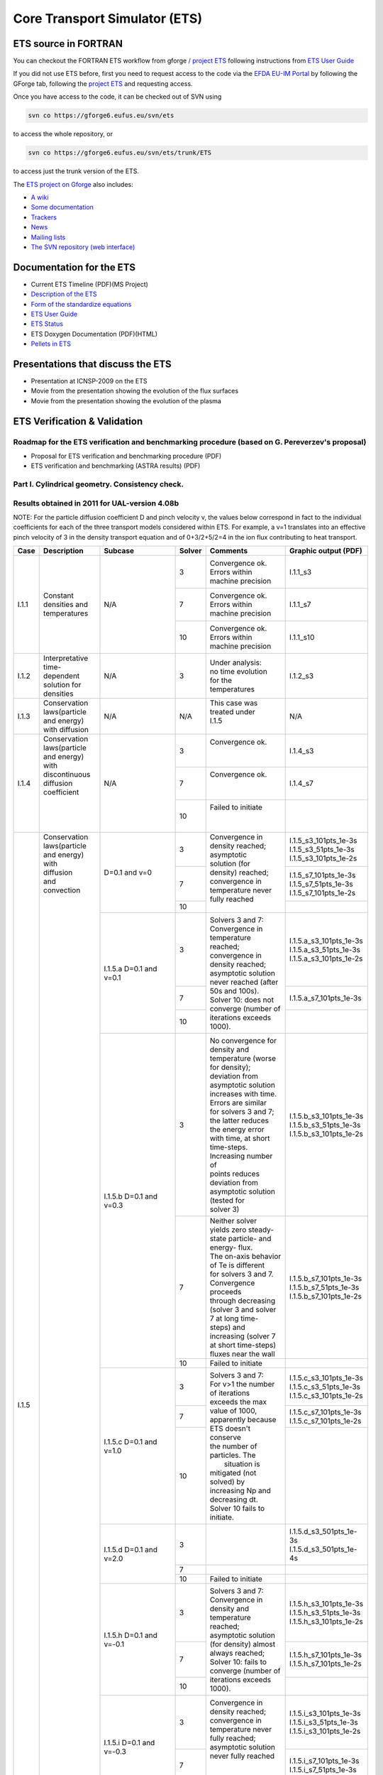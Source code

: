 ################################
 Core Transport Simulator (ETS)
################################

*********************
ETS source in FORTRAN
*********************


You can checkout the FORTRAN ETS workflow from gforge `/ project
ETS <https://gforge6.eufus.eu/gf/project/ets/>`__ following instructions
from `ETS User
Guide <../imports/ETS_Documentation/ETS_User_Guide.pdf>`__

If you did not use ETS before, first you need to request access to the
code via the `EFDA EU-IM Portal <https://gforge6.eufus.eu/>`__ by
following the GForge tab, following the `project
ETS <https://gforge6.eufus.eu/gf/project/ets/>`__ and requesting access.

Once you have access to the code, it can be checked out of SVN using

.. code-block:: console

   svn co https://gforge6.eufus.eu/svn/ets

to access the whole repository, or

.. code-block:: console

   svn co https://gforge6.eufus.eu/svn/ets/trunk/ETS

to access just the trunk version of the ETS.

The `ETS project on Gforge <https://gforge6.eufus.eu/gf/project/ets/>`__
also includes:

-  `A wiki <https://gforge6.eufus.eu/gf/project/ets/wiki/>`__
-  `Some documentation <https://gforge6.eufus.eu/gf/project/ets/docman/>`__
-  `Trackers <https://gforge6.eufus.eu/gf/project/ets/tracker/>`__
-  `News <https://gforge6.eufus.eu/gf/project/ets/news/>`__
-  `Mailing lists <https://gforge6.eufus.eu/gf/project/ets/mailman/>`__
-  `The SVN repository (web interface) <https://gforge6.eufus.eu/gf/project/ets/scmsvn/>`__

*************************
Documentation for the ETS
*************************

-  Current ETS Timeline (PDF)(MS Project)
-  `Description of the ETS <https://portal.eufus.eu/documentation/ITM/imports/imp3/public/ETS_Documentation/ETS_TRANSPORT_EQUATIONS.pdf>`__ 
-  `Form of the standardize equations <https://portal.eufus.eu/documentation/ITM/imports/imp3/public/ETS_Documentation/STANDARDISED_EQUATION.pdf>`__
-  `ETS User Guide <https://portal.eufus.eu/documentation/ITM/imports/imp3/public/ETS_Documentation/ETS_User_Guide.pdf>`__
-  `ETS Status <https://portal.eufus.eu/documentation/ITM/imports/imp3/public/ETS_Documentation/ETS_Status.pdf>`__
-  ETS Doxygen Documentation (PDF)(HTML)
-  `Pellets in ETS <https://portal.eufus.eu/documentation/ITM/html/pellet.html>`__

**********************************
Presentations that discuss the ETS
**********************************

-  Presentation at ICNSP-2009 on the ETS
-  Movie from the presentation showing the evolution of the flux
   surfaces
-  Movie from the presentation showing the evolution of the plasma

*****************************
ETS Verification & Validation
*****************************

.. _imp3_ets_vv:

===============================================================================================
Roadmap for the ETS verification and benchmarking procedure (based on G. Pereverzev's proposal)
===============================================================================================

-  Proposal for ETS verification and benchmarking procedure (PDF)
-  ETS verification and benchmarking (ASTRA results) (PDF)

================================================
Part I. Cylindrical geometry. Consistency check.
================================================

==============================================
Results obtained in 2011 for UAL-version 4.08b
==============================================

NOTE: For the particle diffusion coefficient D and pinch velocity v, the
values below correspond in fact to the individual coefficients for each of
the three transport models considered within ETS. For example, a v=1
translates into an effective pinch velocity of 3 in the density transport
equation and of 0+3/2+5/2=4 in the ion flux contributing to heat transport.

.. Fix PDF links in table
   
+------+-----------------+----------+--------+-----------------------+---------------------------+
| Case | Description     | Subcase  | Solver | Comments              | Graphic output (PDF)      |
+======+=================+==========+========+=======================+===========================+
| I.1.1| |               | N/A      |   3    | | Convergence ok.     |      I.1.1_s3             |
|      | |               |          |        | | Errors within       |                           |
|      | |               |          |        | | machine precision   |                           |
|      | |               |          +--------+-----------------------+---------------------------+
|      | | Constant      |          |   7    | | Convergence ok.     |      I.1.1_s7             |
|      | | densities and |          |        | | Errors within       |                           |
|      | | temperatures  |          |        | | machine precision   |                           |
|      | |               |          +--------+-----------------------+---------------------------+
|      | |               |          |   10   | | Convergence ok.     |      I.1.1_s10            |
|      | |               |          |        | | Errors within       |                           |
|      | |               |          |        | | machine precision   |                           |
+------+-----------------+----------+--------+-----------------------+---------------------------+
| I.1.2| | Interpretative| N/A      |   3    | | Under analysis:     |      I.1.2_s3             |
|      | | time-dependent|          |        | | no time evolution   |                           |
|      | | solution for  |          |        | | for the             |                           |
|      | | densities     |          |        | | temperatures        |                           |
+------+-----------------+----------+--------+-----------------------+---------------------------+
| I.1.3| | Conservation  | N/A      |  N/A   | | This case was       |      N/A                  |
|      | | laws(particle |          |        | | treated under       |                           |
|      | | and energy)   |          |        | | I.1.5               |                           |
|      | | with diffusion|          |        | |                     |                           |
+------+-----------------+----------+--------+-----------------------+---------------------------+
| I.1.4| | Conservation  | N/A      |   3    | | Convergence ok.     |      I.1.4_s3             |
|      | | laws(particle |          |        | |                     |                           |
|      | | and energy)   |          |        | |                     |                           |
|      | | with          |          +--------+-----------------------+---------------------------+
|      | | discontinuous |          |   7    | | Convergence ok.     |      I.1.4_s7             |
|      | | diffusion     |          |        | |                     |                           |
|      | | coefficient   |          |        | |                     |                           |
|      | |               |          +--------+-----------------------+---------------------------+
|      | |               |          |   10   | | Failed to initiate  |                           |
|      | |               |          |        | |                     |                           |
|      | |               |          |        | |                     |                           |
+------+-----------------+----------+--------+-----------------------+---------------------------+
| I.1.5| | Conservation  | D=0.1    |   3    | | Convergence in      | | I.1.5_s3_101pts_1e-3s   |
|      | | laws(particle | and v=0  |        | | density reached;    | | I.1.5_s3_51pts_1e-3s    |
|      | | and energy)   |          |        | | asymptotic          | | I.1.5_s3_101pts_1e-2s   |
|      | | with          |          +--------+ | solution (for       +---------------------------+
|      | | diffusion     |          |   7    | | density) reached;   | | I.1.5_s7_101pts_1e-3s   |
|      | | and           |          |        | | convergence in      | | I.1.5_s7_51pts_1e-3s    |
|      | | convection    |          |        | | temperature never   | | I.1.5_s7_101pts_1e-2s   |
|      | |               |          +--------+ | fully reached       +---------------------------+
|      | |               |          |   10   | |                     |                           |
|      | |               +----------+--------+-----------------------+---------------------------+
|      | |               | I.1.5.a  |   3    | | Solvers 3 and 7:    | | I.1.5.a_s3_101pts_1e-3s |
|      | |               | D=0.1    |        | | Convergence in      | | I.1.5.a_s3_51pts_1e-3s  |
|      | |               | and v=0.1|        | | temperature reached;| | I.1.5.a_s3_101pts_1e-2s |
|      | |               |          +--------+ | convergence in      +---------------------------+
|      | |               |          |   7    | | density reached;    | | I.1.5.a_s7_101pts_1e-3s |
|      | |               |          +--------+ | asymptotic solution +---------------------------+
|      | |               |          |        | | never reached (after|                           | 
|      | |               |          |        | | 50s and 100s).      |                           | 
|      | |               |          |   10   | | Solver 10: does not |                           |
|      | |               |          |        | | converge (number of |                           |
|      | |               |          |        | | iterations exceeds  |                           |
|      | |               |          |        | | 1000).              |                           |
|      | |               +----------+--------+-----------------------+---------------------------+
|      | |               | I.1.5.b  |   3    | | No convergence for  | | I.1.5.b_s3_101pts_1e-3s |
|      | |               | D=0.1    |        | | density and         | | I.1.5.b_s3_51pts_1e-3s  |
|      | |               | and v=0.3|        | | temperature (worse  | | I.1.5.b_s3_101pts_1e-2s |
|      | |               |          |        | | for density);       |                           |
|      | |               |          |        | | deviation from      |                           |
|      | |               |          |        | | asymptotic solution |                           |
|      | |               |          |        | | increases with time.|                           | 
|      | |               |          |        | | Errors are similar  |                           | 
|      | |               |          |        | | for solvers 3 and 7;|                           |
|      | |               |          |        | | the latter reduces  |                           |
|      | |               |          |        | | the energy error    |                           |
|      | |               |          |        | | with time, at short |                           |
|      | |               |          |        | | time-steps.         |                           |
|      | |               |          |        | | Increasing number of|                           |
|      | |               |          |        | | points reduces      |                           |
|      | |               |          |        | | deviation from      |                           |
|      | |               |          |        | | asymptotic solution |                           |
|      | |               |          |        | | (tested for         |                           |
|      | |               |          |        | | solver 3)           |                           |
|      | |               |          +--------+-----------------------+---------------------------+
|      | |               |          |   7    | | Neither solver      | | I.1.5.b_s7_101pts_1e-3s |
|      | |               |          |        | | yields zero steady- | | I.1.5.b_s7_51pts_1e-3s  |
|      | |               |          |        | | state particle- and | | I.1.5.b_s7_101pts_1e-2s |
|      | |               |          |        | | energy- flux.       |                           |
|      | |               |          |        | | The on-axis behavior|                           |
|      | |               |          |        | | of Te is different  |                           |
|      | |               |          |        | | for solvers 3 and 7.|                           |
|      | |               |          |        | | Convergence proceeds|                           |
|      | |               |          |        | | through decreasing  |                           |
|      | |               |          |        | | (solver 3 and solver|                           |
|      | |               |          |        | | 7 at long time-     |                           |
|      | |               |          |        | | steps) and          |                           |
|      | |               |          |        | | increasing (solver 7|                           |
|      | |               |          |        | | at short time-steps)|                           |
|      | |               |          |        | | fluxes near the wall|                           |
|      | |               |          +--------+-----------------------+---------------------------+
|      | |               |          |   10   | | Failed to initiate  |                           |
|      | |               +----------+--------+-----------------------+---------------------------+
|      | |               | I.1.5.c  |   3    | | Solvers 3 and 7:    | | I.1.5.c_s3_101pts_1e-3s |
|      | |               | D=0.1    |        | | For v>1 the number  | | I.1.5.c_s3_51pts_1e-3s  |
|      | |               | and v=1.0|        | | of iterations       | | I.1.5.c_s3_101pts_1e-2s |
|      | |               |          +--------+ | exceeds the max     +---------------------------+
|      | |               |          |   7    | | value of 1000,      | | I.1.5.c_s7_101pts_1e-3s |
|      | |               |          |        | | apparently because  | | I.1.5.c_s7_101pts_1e-2s |
|      | |               |          +--------+ | ETS doesn't conserve+---------------------------+
|      | |               |          |  10    | | the number of       | |                         |
|      | |               |          |        | | particles. The      | |                         |
|      | |               |          |        | |  situation is       | |                         |
|      | |               |          |        | | mitigated (not      | |                         |
|      | |               |          |        | | solved) by          | |                         |
|      | |               |          |        | | increasing Np and   | |                         |
|      | |               |          |        | | decreasing dt.      | |                         |
|      | |               |          |        | | Solver 10 fails to  | |                         |
|      | |               |          |        | | initiate.           | |                         |
|      | |               +----------+--------+-----------------------+---------------------------+
|      | |               | I.1.5.d  |   3    | |                     | | I.1.5.d_s3_501pts_1e-3s |
|      | |               | D=0.1    |        | |                     | | I.1.5.d_s3_501pts_1e-4s |
|      | |               | and v=2.0+--------+-----------------------+---------------------------+
|      | |               |          |   7    | |                     |                           |
|      | |               |          +--------+-----------------------+---------------------------+
|      | |               |          |   10   | | Failed to initiate  |                           |
|      | |               +----------+--------+-----------------------+---------------------------+
|      | |               | I.1.5.h  |   3    | | Solvers 3 and 7:    | | I.1.5.h_s3_101pts_1e-3s |
|      | |               | D=0.1    |        | | Convergence in      | | I.1.5.h_s3_51pts_1e-3s  |
|      | |               | and      |        | | density and         | | I.1.5.h_s3_101pts_1e-2s |
|      | |               | v=-0.1   +--------+ | temperature reached;+---------------------------+
|      | |               |          |   7    | | asymptotic solution | | I.1.5.h_s7_101pts_1e-3s |
|      | |               |          |        | | (for density) almost| | I.1.5.h_s7_101pts_1e-2s |
|      | |               |          +--------+ | always reached;     +---------------------------+
|      | |               |          |   10   | | Solver 10: fails to |                           |
|      | |               |          |        | | converge (number of |                           |
|      | |               |          |        | | iterations exceeds  |                           |
|      | |               |          |        | | 1000).              |                           |
|      | |               +----------+--------+-----------------------+---------------------------+
|      | |               | I.1.5.i  |   3    | | Convergence in      | | I.1.5.i_s3_101pts_1e-3s |
|      | |               | D=0.1    |        | | density reached;    | | I.1.5.i_s3_51pts_1e-3s  |
|      | |               | and      |        | | convergence in      | | I.1.5.i_s3_101pts_1e-2s |
|      | |               | v=-0.3   +--------+ | temperature never   +---------------------------+
|      | |               |          |   7    | | fully reached;      | | I.1.5.i_s7_101pts_1e-3s |
|      | |               |          |        | | asymptotic solution | | I.1.5.i_s7_51pts_1e-3s  |
|      | |               |          +--------+ | never fully reached +---------------------------+
|      | |               |          |   10   | |                     |                           |
|      | |               |          |        | |                     |                           |
|      | |               |          |        | |                     |                           |
|      | |               |          |        | |                     |                           |
|      | |               +----------+--------+-----------------------+---------------------------+
|      | |               | I.1.5.j  |   3    | | Solvers 3, 7 and 10:| | I.1.5.j_s3_101pts_1e-3s |
|      | |               | D=0.1    |        | | fail to converge    | | I.1.5.j_s3_51pts_1e-3s  |
|      | |               | and      |        | | (number of          | | I.1.5.j_s3_101pts_1e-2s |
|      | |               | v=-1.0   +--------+ | iterations exceeds  +---------------------------+
|      | |               |          |   7    | | 1000) long          | | I.1.5.j_s7_101pts_1e-3s |
|      | |               |          |        | | before the total    | | I.1.5.j_s7_101pts_1e-2s |
|      | |               |          +--------+ | execution time      +---------------------------+
|      | |               |          |   10   | | of 4s (at best they | | I.1.5.j_s10_101pts_1e-3s|
|      | |               |          |        | | go until 1.8s)      | | I.1.5.j_s10_51pts_1e-3s |
|      | |               |          |        | |                     |                           |
|      | |               |          |        | |                     |                           |
|      | |               +----------+--------+-----------------------+---------------------------+
|      | |               | I.1.5.k  |   3    | | No convergence for  | | I.1.5.d_s3_501pts_1e-3s |
|      | |               | D=0.1    +--------+ | both density and    +---------------------------+
|      | |               | and      |   7    | | temperature (worse  |                           |
|      | |               | v=-2.0   +--------+ | for density);       +---------------------------+
|      | |               |          |   10   | | deviation from      |                           |
|      | |               |          |        | | asymptotic solution |                           |
|      | |               |          |        | | increases with time |                           |
|      | |               |          |        | | deviation from      |                           |
+------+-----------------+----------+--------+-----------------------+---------------------------+

==============================================
Results obtained in 2012 for UAL-version 4.09a
==============================================

NOTE: Solver 4 is the one with the best performance. Solvers 3, 7 and 10
are to be disregarded in the future.
ALL solvers fail to converge (i.e. demanding more than 1000 iterations)
for convection v >= 1 m/s.

.. Fix PDF links in table
   
+------+-----------------+------------------------+--------+------------------------+---------------------------+
| Case | Description     | Subcase                | Solver | Comments               | Graphic output (PDF)      |
+======+=================+========================+========+========================+===========================+
| I.1.1| | Constant      | N/A                    |   3    | | Convergence ok.      |     I.1.1_101pts_1e-2s    |
|      | | densities and |                        |        | | Errors within        |                           |
|      | | temperatures  |                        |        | | machine precision,   |                           |
|      | |               |                        |        | | except for the       |                           |
|      | |               |                        |        | | on-axis value        |                           |
|      | |               |                        +--------+------------------------+                           |
|      | |               |                        |   4    | | Convergence ok.      |                           |
|      | |               |                        |        | | Errors within        |                           |
|      | |               |                        |        | | machine precision,   |                           |
|      | |               |                        |        | | except for the       |                           |
|      | |               |                        |        | | on-axis value        |                           |
|      | |               |                        +--------+------------------------+                           |
|      | |               |                        |   7    | | NANs found           |                           |
|      | |               |                        +--------+------------------------+                           |
|      | |               |                        |   10   | | Convergence ok.      |                           |
|      | |               |                        |        | | Errors within        |                           |
|      | |               |                        |        | | machine precision    |                           |
+------+-----------------+------------------------+--------+------------------------+---------------------------+
| I.1.2| | Interpretative| | No external sources; |   4    | | No time evolution    |      I.1.2_101pts_1e-2s   |
|      | | time-dependent| | no internal sources; |        | | for the pressure in  |                           |
|      | | solution for  | | Te = Ti @ t=0        |        | | the absence of all   |                           |
|      | | densities     | | (no plasma collision |        | | sources              |                           |
|      | | (D=0 and v=0) | | source)              |        | |                      |                           |
|      | |               +------------------------+--------+------------------------+---------------------------+
|      | |               | | I.1.2.a              |   4    | | Time evolution for   |      I.1.2.a_101pts_1e-2s |
|      | |               | | No external sources; |        | | the pressure due to  |                           |
|      | |               | | internal (convection)|        | | internal sources     |                           |
|      | |               | | sources limited to   |        | |                      |                           |
|      | |               | | 10%;                 |        | |                      |                           |
|      | |               | | Te = Ti @ t=0 (no    |        | |                      |                           |
|      | |               | | plasma collision     |        | |                      |                           |
|      | |               | | source)              |        | |                      |                           |
|      | |               +------------------------+--------+------------------------+---------------------------+
|      | |               | | I.1.2.b              |   4    | | Pressure evolves to  |      I.1.2.b_101pts_1e-2s |
|      | |               | | No external sources; |        | | constant values with |                           |
|      | |               | | no internal sources; |        | | time, due to e-i     |                           |
|      | |               | | Te != Ti @ t=0       |        | | energy exchange      |                           |
|      | |               | | plasma collision     |        | |                      |                           |
|      | |               | | source)              |        | |                      |                           |
+------+-----------------+------------------------+--------+------------------------+---------------------------+
| I.1.3| | Conservation  | N/A                    |  N/A   | | This case was        |      N/A                  |
|      | | laws(particle |                        |        | | treated under        |                           |
|      | | and energy)   |                        |        | | I.1.5                |                           |
|      | | with diffusion|                        |        | |                      |                           |
+------+-----------------+------------------------+--------+------------------------+---------------------------+
| I.1.4| | Conservation  | N/A                    |   3    | | Convergence obtained;|      I.1.4_101pts_1e-2s   |
|      | | laws(particle |                        |        | | asymptotic solution  |                           |
|      | | and energy)   |                        |        | | (for density)        |                           |
|      | | with          |                        |        | | reached.             |                           |
|      | | discontinuous |                        +--------+------------------------+                           |
|      | | diffusion     |                        |   4    | | Convergence obtained;|                           |
|      | | coefficient   |                        |        | | asymptotic solution  |                           |
|      | |               |                        |        | | (for density)        |                           |
|      | |               |                        |        | | reached.             |                           |
|      | |               |                        +--------+------------------------+                           |
|      | |               |                        |   7    | | Convergence obtained,|                           |
|      | |               |                        |        | | with a problem on the|                           |
|      | |               |                        |        | | axis.                |                           |
|      | |               |                        +--------+------------------------+                           |
|      | |               |                        |   10   | | Convergence obtained,|                           |
|      | |               |                        |        | | but for a very       |                           |
|      | |               |                        |        | | different asymptotic |                           |
|      | |               |                        |        | | solution (for        |                           |
|      | |               |                        |        | | density).            |                           |
+------+-----------------+------------------------+--------+------------------------+---------------------------+
| I.1.5| | Conservation  | D=0.1 and v=0          |   3    | | Convergence obtained;| | I.1.5_101pts_1e-3s      |
|      | | laws(particle |                        |        | | asymptotic solution  | | I.1.5_51pts_1e-3s       |
|      | | and energy)   |                        |        | | (for density)        | | I.1.5_101pts_1e-2s      |
|      | | with          |                        |        | | reached; conservation|                           |
|      | | diffusion     |                        |        | | laws poorly          |                           |
|      | | and           |                        |        | | satisfied.           |                           |
|      | | convection    |                        +--------+------------------------+                           |
|      | | (D in m2/s;   |                        |   4    | | Convergence obtained;|                           |
|      | | v in m/2)     |                        |        | | asymptotic solution  |                           |
|      | |               |                        |        | | (for density)        |                           |
|      | |               |                        |        | | reached.             |                           |
|      | |               |                        +--------+------------------------+                           |
|      | |               |                        |   7    | | Convergence obtained,|                           |
|      | |               |                        |        | | with a poor          |                           |
|      | |               |                        |        | | prediction of the    |                           |
|      | |               |                        |        | | asymptotic (density) |                           |
|      | |               |                        |        | | solution and with a  |                           |
|      | |               |                        |        | | problem on the axis. |                           |
|      | |               |                        +--------+------------------------+                           |
|      | |               |                        |   10   | | Failed to converge   |                           |
|      | |               |                        |        | | (the number of       |                           |
|      | |               |                        |        | | iterations exceeds   |                           |
|      | |               |                        |        | | the max value of     |                           |
|      | |               |                        |        | | 1000).               |                           |
|      | |               +------------------------+--------+------------------------+---------------------------+
|      | |               | I.1.5.a                |   3    | | Convergence obtained;| | I.1.5.a_101pts_1e-3s    |
|      | |               | D=0.1 and v=0.1        |        | | asymptotic solution  | | I.1.5.a_51pts_1e-3s     |
|      | |               |                        |        | | (for density)        | | I.1.5.a_101pts_1e-2s    |
|      | |               |                        |        | | reached; conservation|                           |
|      | |               |                        |        | | laws poorly          |                           |
|      | |               |                        |        | | satisfied.           |                           |
|      | |               |                        +--------+------------------------+                           |
|      | |               |                        |   4    | | Convergence obtained;|                           |
|      | |               |                        |        | | asymptotic solution  |                           |
|      | |               |                        |        | | (for density)        |                           |
|      | |               |                        |        | | reached.             |                           |
|      | |               |                        +--------+------------------------+                           |
|      | |               |                        |   7    | | Convergence obtained |                           |
|      | |               |                        |        | | for 101 points only, |                           |
|      | |               |                        |        | | with a poor          |                           |
|      | |               |                        |        | | prediction of the    |                           |
|      | |               |                        |        | | asymptotic (density) |                           |
|      | |               |                        |        | | solution and with a  |                           |
|      | |               |                        |        | | problem on the axis; |                           |
|      | |               |                        |        | | conservation laws    |                           |
|      | |               |                        |        | | poorly satisfied.    |                           |
|      | |               |                        +--------+------------------------+                           |
|      | |               |                        |   10   | | Convergence obtained,|                           | 
|      | |               |                        |        | | but for a very       |                           | 
|      | |               |                        |        | | different asymptotic |                           |
|      | |               |                        |        | | solution (for        |                           |
|      | |               |                        |        | | density);            |                           |
|      | |               |                        |        | | conservation laws not|                           |
|      | |               |                        |        | | satisfied.           |                           |
|      | |               +------------------------+--------+------------------------+---------------------------+
|      | |               | I.1.5.b                |   3    | | Convergence obtained;| | I.1.5.b_s3_101pts_1e-3s |
|      | |               | D=0.1 and v=0.3        |        | | asymptotic solution  | | I.1.5.b_s3_51pts_1e-3s  |
|      | |               |                        |        | | (for density)        | | I.1.5.b_s3_101pts_1e-2s |
|      | |               |                        |        | | reached; conservation|                           |
|      | |               |                        |        | | laws poorly          |                           |
|      | |               |                        |        | | satisfied.           |                           |
|      | |               |                        +--------+------------------------+                           | 
|      | |               |                        |   4    | | Convergence obtained;|                           | 
|      | |               |                        |        | | asymptotic solution  |                           |
|      | |               |                        |        | | (for density)        |                           |
|      | |               |                        |        | | reached.             |                           |
|      | |               |                        +--------+------------------------+                           |
|      | |               |                        |   7    | | Convergence obtained |                           |
|      | |               |                        |        | | for 1e-2s points     |                           |
|      | |               |                        |        | | only, with a poor    |                           |
|      | |               |                        |        | | prediction of the    |                           |
|      | |               |                        |        | | asymptotic (density) |                           |
|      | |               |                        |        | | solution and with a  |                           |
|      | |               |                        |        | | problem on the axis; |                           |
|      | |               |                        |        | | conservation laws    |                           |
|      | |               |                        |        | | poorly satisfied.    |                           |
|      | |               |                        +--------+------------------------+                           |
|      | |               |                        |   10   | | Convergence obtained,|                           |
|      | |               |                        |        | | but for a very       |                           |
|      | |               |                        |        | | different asymptotic |                           |
|      | |               |                        |        | | solution (for        |                           |
|      | |               |                        |        | | density);            |                           |
|      | |               |                        |        | | conservation laws not|                           |
|      | |               |                        |        | | satisfied.           |                           |
|      | |               +------------------------+--------+------------------------+---------------------------+
|      | |               | I.1.5.c                |   3    | | Failed to converge   | | I.1.5.c_101pts_1e-3s    |
|      | |               | D=0.1 and v=1.0        |        | | (the number of       | | I.1.5.c_51pts_1e-3s     |
|      | |               |                        |        | | iterations exceeds   | | I.1.5.c_101pts_1e-2s    |
|      | |               |                        |        | | the max value of     |                           |
|      | |               |                        |        | | 1000).               |                           |
|      | |               |                        +--------+------------------------+                           |
|      | |               |                        |   4    | | Failed to converge   |                           |
|      | |               |                        |        | | (the number of       |                           |
|      | |               |                        |        | | iterations exceeds   |                           |
|      | |               |                        |        | | the max value of     |                           |
|      | |               |                        |        | | satisfied.           |                           |
|      | |               |                        +--------+------------------------+                           |
|      | |               |                        |   7    | | Failed to converge   |                           |
|      | |               |                        |        | | (the number of       |                           |
|      | |               |                        |        | | iterations exceeds   |                           |
|      | |               |                        |        | | the max value of     |                           |
|      | |               |                        |        | | satisfied.           |                           |
|      | |               |                        +--------+------------------------+                           |
|      | |               |                        |   10   | | Failed to converge   |                           |
|      | |               |                        |        | | (the number of       |                           |
|      | |               |                        |        | | iterations exceeds   |                           |
|      | |               |                        |        | | the max value of     |                           |
|      | |               |                        |        | | satisfied.           |                           |
|      | |               +------------------------+--------+------------------------+---------------------------+
|      | |               | I.1.5.h                |   3    | | Convergence obtained;| | I.1.5.h_101pts_1e-3s    |
|      | |               | D=0.1 and v=-0.1       |        | | asymptotic solution  | | I.1.5.h_51pts_1e-3s     |
|      | |               |                        |        | | (for density)        | | I.1.5.h_101pts_1e-2s    |
|      | |               |                        |        | | reached.             |                           |
|      | |               |                        +--------+------------------------+                           |
|      | |               |                        |   4    | | Convergence obtained;|                           |
|      | |               |                        |        | | asymptotic solution  |                           |
|      | |               |                        |        | | (for density)        |                           |
|      | |               |                        |        | | reached.             |                           |
|      | |               |                        +--------+------------------------+                           |
|      | |               |                        |   7    | | Convergence obtained,|                           |
|      | |               |                        |        | | with a poor          |                           |
|      | |               |                        |        | | prediction of the    |                           |
|      | |               |                        |        | | asymptotic (density) |                           |
|      | |               |                        |        | | solution and with a  |                           |
|      | |               |                        |        | | problem on the axis; |                           |
|      | |               |                        |        | | conservation laws    |                           |
|      | |               |                        |        | | poorly satisfied.    |                           |
|      | |               |                        +--------+------------------------+                           |
|      | |               |                        |   10   | | Convergence obtained,|                           |
|      | |               |                        |        | | but for a very       |                           |
|      | |               |                        |        | | different asymptotic |                           |
|      | |               |                        |        | | solution (for        |                           |
|      | |               |                        |        | | density);            |                           |
|      | |               |                        |        | | conservation laws not|                           |
|      | |               |                        |        | | satisfied.           |                           |
|      | |               +------------------------+--------+------------------------+---------------------------+
|      | |               | I.1.5.i                |   3    | | Convergence obtained;| | I.1.5.i_101pts_1e-3s    |
|      | |               | D=0.1 and v=-0.3       |        | | asymptotic solution  | | I.1.5.i_51pts_1e-3s     |
|      | |               |                        |        | | (for density)        | | I.1.5.i_101pts_1e-2s    |
|      | |               |                        |        | | reached.             |                           |
|      | |               |                        +--------+------------------------+                           |
|      | |               |                        |   4    | | Convergence obtained;|                           |
|      | |               |                        |        | | asymptotic solution  |                           |
|      | |               |                        |        | | (for density)        |                           |
|      | |               |                        |        | | reached.             |                           |
|      | |               |                        +--------+------------------------+                           |
|      | |               |                        |   7    | | Convergence obtained |                           |
|      | |               |                        |        | | for 1e-2s only,      |                           |
|      | |               |                        |        | | with a poor          |                           |
|      | |               |                        |        | | prediction of the    |                           |
|      | |               |                        |        | | asymptotic (density) |                           |
|      | |               |                        |        | | solution and with a  |                           |
|      | |               |                        |        | | problem on the axis; |                           |
|      | |               |                        |        | | conservation laws    |                           |
|      | |               |                        |        | | poorly satisfied.    |                           |
|      | |               |                        +--------+------------------------+                           |
|      | |               |                        |   10   | | Convergence obtained |                           |
|      | |               |                        |        | | for 1e-3s only, but  |                           |
|      | |               |                        |        | | for a very different |                           |
|      | |               |                        |        | | asymptotic solution  |                           |
|      | |               |                        |        | | (for density);       |                           |
|      | |               |                        |        | | conservation laws    |                           |
|      | |               |                        |        | | not satisfied.       |                           |
|      | |               +------------------------+--------+------------------------+---------------------------+
|      | |               | I.1.5.j                |   3    | | Failed to converge   | | I.1.5.j_101pts_1e-3s    |
|      | |               | D=0.1 and v=-1.0       |        | | (the number of       | | I.1.5.j_51pts_1e-3s     |
|      | |               |                        |        | | iterations exceeds   | | I.1.5.j_101pts_1e-2s    |
|      | |               |                        |        | | the max value of     |                           |
|      | |               |                        |        | | 1000).               |                           |
|      | |               |                        +--------+------------------------+                           |
|      | |               |                        |   4    | | Failed to converge   |                           |
|      | |               |                        |        | | (the number of       |                           |
|      | |               |                        |        | | iterations exceeds   |                           |
|      | |               |                        |        | | the max value of     |                           |
|      | |               |                        |        | | satisfied.           |                           |
|      | |               |                        +--------+------------------------+                           |
|      | |               |                        |   7    | | Failed to converge   |                           |
|      | |               |                        |        | | (the number of       |                           |
|      | |               |                        |        | | iterations exceeds   |                           |
|      | |               |                        |        | | the max value of     |                           |
|      | |               |                        |        | | satisfied.           |                           |
|      | |               |                        +--------+------------------------+                           |
|      | |               |                        |   10   | | Failed to converge   |                           |
|      | |               |                        |        | | (the number of       |                           |
|      | |               |                        |        | | iterations exceeds   |                           |
|      | |               |                        |        | | the max value of     |                           |
|      | |               |                        |        | | satisfied.           |                           |
+------+-----------------+------------------------+--------+------------------------+---------------------------+

*****************************
Other ETS related information
*****************************

-  Visualization of the repository activity (x264)
-  Visualization of the repository activity (wmv2)

.. _ETS_in_KEPLER:

***********************
ETS workflows in KEPLER
***********************

The ETS workflow is used for 1-D transport simulation of a tokamak core
plasma.

**ETS workflows in KEPLER**:

-  use actors and composite actors from other IMPs, thus for the most
   recent versions of them please check with relevant project
-  complex, but clearly structured workflow, which offers user friendly
   interface for configuring the simulation
-  allow for easy modifications (connecting new modules, or reconnecting
   parts of the workflow) through an easy graphical interface
-  provide users with all updates through the version control system
-  still in active development tool

There are currently 2 workflows being developed within EU-IM-IMP3 project:

-  ETS_A_4.10b Contact person: `Denis Kalupin <mailto:denis.kalupin@euro-fusion.org?subject=ETS%20in%20KEPLER>`__ *(Skype:dkalupin)* 
-  ETS_A_4.10a Contact person: `Denis Kalupin <mailto:denis.kalupin@euro-fusion.org?subject=ETS%20in%20KEPLER>`__ *(Skype:dkalupin)*
-  ETS_C Contact person: `Vincent Basiuk <mailto:vincent.basiuk@cea.fr?subject=ETS%20in%20KEPLER>`__, `Philippe Huynh <mailto:vincent.basiuk@cea.fr?subject=ETS%20in%20KEPLER>`__  (Status)

.. _ETS_A_4.10B:

===========
ETS_A 4.10b
===========
.. _ETS_A_4.10a_obtain:

Obtaining the ETS
=================

*Contact person:*
`Denis Kalupin <mailto:denis.kalupin@euro-fusion.org?subject=ETS%20in%20KEPLER>`__ *(Skype:
dkalupin)*

Installing the ETS
------------------

The default ETS release is the tag4.10b10.3

**Before installation make sure that:**

-  you have your private data base for the version of the
   UAL
   required by the workflow
-  you have the version of
   KEPLER
   required by the workflow installed. Quick start on kepler required
   for the ETS can be found
   here
-  inside the window, where you will be downloading the ETS the source
   command:

.. code-block:: console

   >source $EU-IMSCRIPTDIR/EU-IMv1 Kepler_Version Data_Base_Name UAL_Version
            
is executed.

**To install your local copy of the ETS workflow please do:**

.. code-block:: console

   >svn co https://gforge6.eufus.eu/svn/keplerworkflows/tags/ets_4.10b10.3/ETS
   >cd ETS
   >make import_ets

Press the play button on the workflow.

.. figure:: images/ets_1.png
   :align: center

**The workflow shall run!** If it
does not, please use the `contact <mailto:denis.kalupin@euro-fusion.org?subject=ETS%20in%20KEPLER>`__ from above.

**Starting the workflow:**
If you have the workflow already installed, there are there are several
ways tio execute it:

-  For execution via kepler GUI:
   
.. code-block:: console
                
      >kepler.sh workflow_path/workflow_name.xml
          

-  For execution in none GUI mode:

.. code-block:: console

      >kepler.sh -runwf -nogui -redirectgui $EU-IMHOME/some_dir_name workflow_path/workflow_name.xml
          

-  For execution in batch mode:
   it is essential to keep the workflow inside your $EU-IMWORK area

   it is essential to switch to scripts/R2.2 module

.. code-block:: console

      >module switch scripts/R2.2
      >submit_batch_kepler.sh run_dircetory 1 $EU-IMWORK/workflow_path/workflow_name.xml $EU-IMSCRIPTDIR/batch_submission/ParallelKepler.bsub
          

ETS revisions
-------------

+-----------------+-------------------+-----------------------+-----------------------+------------------------+
| *Revision Name:*| *UAL version:*    | *KEPLER:*             | *Short Sumary:*       | *Comments:*            |
+=================+===================+=======================+=======================+========================+
| 4.10b0.1        | 4.10b8_R2.1.0     | | any, up to          | | Contains:Fixed      | | Test 4.10b release,  |
|                 |                   | | 4.10b3.5            | | boundary equlibrium;| | restricted module    |
|                 |                   | |                     | | Simple transport    | | choice, restricted   |
|                 |                   | |                     | | models; full HCD    | | physics capabilities,|
|                 |                   | |                     | | package; Impurity;  | | work around of       |
|                 |                   | |                     | | Pellets; Sawtooth   | | coredelta            |
+-----------------+-------------------+-----------------------+-----------------------+------------------------+
| 4.10b8.1        | 4.10b8_R2.1.0     | | central installation| | Contains:Fixed      | | Test 4.10b release,  |
|                 |                   | | 4.10b3_central is   | | boundary equlibrium;| | restricted module    |
|                 |                   | | preferred; local    | | Simple transport    | | choice, restricted   |
|                 |                   | | installation        | | models; full HCD    | | physics capabilities,|
|                 |                   | | 4.10b3.6 or above   | | package; Impurity;  | | work around of       |
|                 |                   | |                     | | Pellets; Sawtooth   | | coredelta,  produces |
|                 |                   | |                     | |                     | | scenario output on   |
|                 |                   | |                     | |                     | | request              |
+-----------------+-------------------+-----------------------+-----------------------+------------------------+
| 4.10b10.1       | 4.10b10           | | central installation| | MODIFICATIONS       | | UNDER CONSTRUCTION:  |
|                 |                   | | 4.10b3_central is   | | COMPATIBLE WITH     | | release at the       |
|                 |                   | | preferred; local    | | 4.10b10             | | Code Camp in Prague  |
|                 |                   | | installation        | | DATA STRUCTURE      | |                      |
|                 |                   | | 4.10b3.6 or above   | |                     | |                      |
+-----------------+-------------------+-----------------------+-----------------------+------------------------+
| 4.10b10.2       | | 4.10b10_branches| | central installation| | Added synchrotron   | | UNDER CONSTRUCTION:  |
|                 | | R2.1.r1380      | | 4.10b3_central is   | | radiation, some of  | | release at the       |
|                 |                   | | preferred; local    | | neoclassical actors,| | Code Camp in Prague  |
|                 |                   | | installation        | | reworked combiners  | |                      |
|                 |                   | | 4.10b3.6 or above   | |                     | |                      |
+-----------------+-------------------+-----------------------+-----------------------+------------------------+
| 4.10b10.3       | | 4.10b10_branches| | central installation| | Added synchrotron   | | compared to previous |
|                 | | R2.1.r1380      | | kepler_rc           | | radiation, some of  | | shall contain        |
|                 |                   | | (2.4/R3.8/kepler    | | neoclassical actors,| | compeeted transport, |
|                 |                   | | or more recent)     | | reworked combiners  | | new controller for   |
|                 |                   | | is preferred        | |                     | | pellet and sawteeth  |
|                 |                   | |                     | |                     | | module               |
+-----------------+-------------------+-----------------------+-----------------------+------------------------+

.. _ETS_A_4.10b_run_config:

Configuring the ETS run
=======================

.. _ETS_A_4.10b_workflow_parameters:

Workflow parameters
-------------------

General Parameters
~~~~~~~~~~~~~~~~~~

-  USER
   - your userid
-  MACHINE
   - machine name (database name) for which comutations are done
-  SHOT_IN
   - input shot number
-  RUN_IN
   - input run number
-  SHOT_OUT
   - output shot number
-  RUN_OUT
   - output run number
-  NUMERICAL_SOLVER
   - choice of the numerics solving transport equations (RECOMENDED
   SELECTION: 3 or 4)

Space resolution
~~~~~~~~~~~~~~~~

-  NRHO
   - number of radial points for transport equations
-  NPSI
   - number of points for equilibrium 1-D arrays
-  NEQ_DIM1
   - number of points for equilibrium 2-D arrays, first index
-  NEQ_DIM2
   - number of points for equilibrium 2-D arrays, second index
-  NEQ_MAX_NPOINTS
   - maximum number of points for equilibrium boundary

Time resolution
~~~~~~~~~~~~~~~

**Start and End time:**

-  TBEGIN
   - Computations start time
-  TEND
   - Computattions end time

.. figure:: images/ets_config1.png
   :align: center

   
**Time step:**

-  right click on the box
   BEFORE THE TIME EVOLUTION
-  select
   Configure actor
-  TAU
   :specify value of the time step in [s]
-  TAU_OUT
   : specify value of the output time interval in [s]
-  Commit

.. figure:: images/ets_settings1.png
   :align: center

.. _ETS_A_4.10b_composition:

Ion, Impurity and Neutral Composition
-------------------------------------

Before starting the run you need to define types of main ions, impurity
(optional) and neutrals (optional) to be included in simulations.

To define plasma composition:

-  right click on the box
   BEFORE THE TIME EVOLUTION
-  select **Configure actor**
-  choose one of modes for setting
   Run_compositions

   -  from_input_CPO
      - will pick up the COMPOSITIONS structure of the COREPROF CPO
      saved to the input shot;
   -  configure_manually
      - will force the composition from the values specified below

-  specify values of atomic mass (AMN_ion), nuclear charge ( ZN_ion ) and
   charge ( Z_ion , from the first ion to the last [1:NION] , separated by
   commas
-  (optional) specify values of atomic mass ( AMN_imp ), nuclear charge (
   ZN_imp ) and maximal ionization state ( max_Z_imp ) for impurity ions,
   from the first to the last [1:NIMP] , separated by commas
-  (optional)for neutrals activate, by switchen them to **ON**, the types which
   shall be followed by neutral solver
-  press **Commit**

.. figure:: images/ets_plasma_composition.png
   :align: center
           
.. _ETS_A_4.10b_equations:

Equations to be solved and boundary conditions
----------------------------------------------

Main Plasma
~~~~~~~~~~~

Before starting the run you need to select the type and value of the
boundary conditions for all equations. Please note that the value should
correspond to the type. All equations allow for following types of
boundary conditions:

-  OFF
   - equation is not solved, initial profiles will be kept for whole run
-  value
   - edge value should be specified
-  gradient
   - edge gradient should be specified
-  scale_length
   - edge scale length should be specified
-  generic
   - generic form:
   a1*y´ + a2*y = a3
   of the boundary condition is assumed, 3 coefficients (a1, a2, a3) should be provided
-  value_from_input_CPO
   - equation is solved, edge value evolution will be red from input
   shot
-  profile_from_input_CPO
   - equation is not solved, profile evolution will be red from input
   shot

The particular equation will be activated if the boundary condition type
for it is other than *OFF*

.. figure:: images/ets_run_settings3.png
   :align: center
           

To set up boundary conditions:

-  right click on the box BEFORE THE TIME EVOLUTION
-  select **Configure actor**
-  select appropriate boundary condition for each equation
-  specify values for boundary conditions corresponding to the type and
   to the ion component
-  **Commit**

The workflow will not allow the user all particle components
(ions[1:NION]+electrons) to be run predictively. At least one of them shall
be set to OFF (this component will be computed from quasi-neutrality
condition).

!!! If electron density is solved, all ions with ni_bnd_type=OFF will be
computed from the quasineutrality condition and scaled proportional to
specified *ni_bnd_value* or inversely proportional to their charge,
*charge_proportional*. This is defined by option:
*ni_from_quasineutrality*.

Impurity
~~~~~~~~

You can set up the boundary conditions for impurity ions in a similar
way as for main ions. !!! Note, that at the moment only types: *OFF*;
*value* and *value_from_input_CPO* are accepter by impurity solver.

To set up boundary conditions:

-  right click on the box BEFORE THE TIME EVOLUTION
-  select **Configure actor**
-  select appropriate boundary condition for each impurity species (
   OFF-equation is not solved)
-  specify values for boundary density of each impurity component
   [1:MAX_Z_IMP], separated by commas
-  **Commit**

.. figure:: images/ets_run_settings4.png
   :align: center

Interface for impurity boundary condition has additional option,
*coronal_distribution*, that allow to preset the edge values or entire
profiles of individual ionization states from coronal distribution. In tis
case only single value is required to be specified for each impurity
boundary value. The options are:

-  OFF
   - the boundary values for impurity densities will be as they are
   specified above;
-  boundary_conditions
   - the boundary densities will be renormalized with corona, using the
   first element from above as a total density
-  boundary_conditions_and_profiles
   - the boundary densities and starting profiles will be renormalized
   with corona, using the first element from above as a total density

Neutrals
~~~~~~~~

!!! AT THE MOMENT BOUNDARY CONDITIONS FOR NEUTRAL VELOCITIES ARE DISABLED,
MIGHT BE ADDED ON REQUEST

Note, that ALL values should be specified in the order: {*1, 2, 3 ...NION, 1, 2, 3, ...NIMP*}

To set up boundary conditions:

-  right click on the box BEFORE THE TIME EVOLUTION
-  select **Configure actor**
-  select appropriate boundary condition for each neutral species (OFF-equation is not solved)
-  specify values for boundary density and temperature of each neutral component
   [1, 2, 3 ...NION, 1, 2, 3, ...NIMP], separated by commas
- **Commit**

.. figure:: images/ets_run_settings5.png
   :align: center

Input profiles interpolation
~~~~~~~~~~~~~~~~~~~~~~~~~~~~

You are going to start the ETS run from some input shot, which might
contain some conflicting rho grids saved to different CPOs. Thus there is a
choice for the user to decide on the grid on which the starting profiles
should be load by the worflow,

*Interpolation_of_input_profiles*.

To define the interpolation grid select:

-  on_RHO_TOR_grid
   - interpolate input profiles based on the grid specyfied in [m];
-  on_RHO_TOR_NORM_grid
   - interpolate input profiles based on normalised rho grid [0:1]

.. figure:: images/ets_run_settings6.png
   :align: center
           
.. _ETS_A_4.10b_convergence:

Convergence loop
----------------

ETS updates input from different physics actors in a sequence, which is
finished by solving the transport equations. Ther are possible
none-linear couplings between different parts of the system. These
nonelinearities are trited by the ETS using iterations. The decision to
step in time is made by the ETS based on the criteria that the maximum
relative deviation of main plasma profiles is lower than some predefined
tolerance. There is a number of settings and sitches in the ETS that are
used by the iterative scheme. To edit them do:

-  right click on the box CONVERGENCE LOOP
-  select **Configure actor** to edit settings
-  choose your settings
-  **Commit**

.. figure:: images/ets_convergence1.png
   :align: center

Switches in the field *FREQUENCY OF CALLING THE PHYSICS ACTORS* define
how many times the the actors of a certain cathegory (equilibrium,
transport, etc.) should be called in a single time step.
By selecting *YES* all actors of this cathegory will be called every iteration
By selecting *NO* all actors of this cathegory will be called only ones in
a time step

Switches and parameters in the field *CONTROL PARAMETERS* define how
iterations are done

-  Tolerance - defines the maximum relative error of profiles change compared to
   previous iteration. If it is achieved the time steping is done.

For highly none-linear case the required precision can be achieved
faster by the iterative scheme if only fraction of the new solution is
mixed to the previous state.
The following scheme is adopted by the ets to reduce none-linearities in profiles, transport coefficients and
sources:

.. code-block:: console

   Y = (Amix * Y+) + ((1-Amix)*Y-)

where Amix is the mixing fraction You can activate the mixing of
profiles, transport coefficient and sources by selecting the
corresponding *Mixing_fraction_...* to be between [0:1]
You also can activate the authomatic ajustment of this fraction by selecting:
*Ajust_Mixing_for_...* to *YES*

.. _ETS_A_4.10b_equilibrium:

Equilibrium
-----------

Initialization Settings
~~~~~~~~~~~~~~~~~~~~~~~

Before starting the run you need to set up your initial equlibrium.
There are several options to do it: if your input shot contains the
consistent equilibrium with all necessary parameters - you can start
immediately from it; if your input shot contains the equilibrium but it
is not consistent or some parameters are missing you can check it
automatically; if your input equilibrium is corrupt or not present - you
can define the starting equlinbrium by tree moment description. To
select your starting equilibrium please do:

-  right click on the box BEFORE THE TIME EVOLUTION
-  select **Configure actor** to edit settings
-  Select your settings or specify values
-  **Commit**

.. figure:: images/ets_before_time.png
   :align: center


SETTINGS:

-  Equilibrium_configuration
   - select
   configure_manually
   if you like to specify configuration below; select
   from_input_CPO
   if all quantities should be picked up from the input CPO
-  R0_Machine_characteristic_radius
   - Characteristic radius of the machine, here B0 is measured [m]
-  B0_Magnetic_field_at_R0
   - Magnetic field measured at the position R0 [T]
-  RGEO_Major_Radius_of_LCMS_centre
   - R coordinate of the geometrical centre of the LCMS [m]
-  ZGEO_Altitude_of_LCMS_centre
   - Z coordinate of the geometrical centre of the LCMS [m]
-  Total_plasma_current_IP
   - plasma current within the LCMS [A]
-  Minor_radius
   - minor radius of the LCMS [m]
-  Elongation
   - elongation of the LCMS [-]
-  Triangularity_upper
   - upper triangularity of the LCMS [-]
-  Triangularity_lower
   - lower triangularity of the LCMS [-]
-  Equilibrium code
   - select one of available equilibrium solvers to check the
   consistency between starting equilibrium and current profile; use
   INTERPRETATIVE
   if you trust your input data (in this case the check will be
   ignorred).

.. figure:: images/ets_run_settings7.png
   :align: center
   
Please note, that different equilibrium solvers might require slightly
different input. Thus it is a user responsibility to check that the
information inside input shot/run is enough to run selected equilibrium
solver.

Run Settings
~~~~~~~~~~~~

There are several equilibrium solvers connected to the ETS. You can
select the one of them.Therefore please do:

-  right click on the box CONVERGENCE LOOP
-  select **Open actor**
-  right click on the box EQUILIBRIUM
-  select **Configure actor** to edit settings
-  choose your equilibrium solver
-  **Commit**

.. figure:: images/ets_convergence_loop_config.png
   :align: center

*INTERPRETATIVE* means that the ETS will not update the equilibrium,
instead it will be using the initial equilibrium.

Please note, that it is better to select the same code as you used for
pre-iterrations. Because outputs of different equilibrium solver are not
necessary done with the same resolution. Therefore the routine saving
the information to the data base might brake due to uncompatible sizes
of some signals.

.. figure:: images/ets_equilibrium1.png
   :align: center

.. _ETS_A_4.10b_transport:

Transport
---------

The settings for TRANSPORT can be done inside the CONVERGENCE LOOP
composite actor. Therefore please do:

-  right click on the box CONVERGENCE LOOP
-  select **Open actor**
-  right click on the box TRANSPORT
-  select **Configure actor** to edit settings
-  choose your settings
-  press **Commit**

.. figure:: images/ets_transport1.png
   :align: center
   
Transport models
~~~~~~~~~~~~~~~~

ETS constructs the total transport coefficients from the combination of
Anomalous transport (model choice), Neoclassical transport (model
choice), Database transport (transport coefficients be saved to the
input shot) and Background transport (Transport coefficients defined
through the GUI interface)

D_tot = D_DB*M_DB + D_AN*M_AN + D_NC*M_NC + D_BG*M_BG

You should choose from the list of evailable models in each cathegory or
switch it **OFF**

Individual multipliers for all channels shall be specified on the lower
level through the code parameters of Transport Combiner

The list of available transport models can be found
`here <https://www.eufus.eu/documentation/EU-IM/html/ets_status.html>`__.

.. figure:: images/ets_transport2.png
   :align: center
           
Background transport
~~~~~~~~~~~~~~~~~~~~

You can add the constant background level for each coefficient (ion and
impurity coefficients are expected to be the strings of [1:NION] and
[1:NIMP] elements respectively, separated by commas)

.. figure:: images/ets_transport3.png
   :align: center


Edge transport barrier
~~~~~~~~~~~~~~~~~~~~~~

In this section you can artificially supress the transport outside of
specified *RHO_TOR_NORM_ETB*. Total transport coefficients for all
transport channels (ne, ni, nz, Te, Ti,...) will be reduced to constant
values specified below (ion and impurity coefficients are expected to be
the strings [1:NION] and [1:NIMP] respectively)

.. figure:: images/ets_transport4.png
   :align: center

Total transport coefficients
~~~~~~~~~~~~~~~~~~~~~~~~~~~~

The fine tuning of of transport coefficients can be done through editing
the XML code parameters of the **transport combiner** actor:

-  In Outline browse for transportcombiner
-  select **Configure actor**
-  click **Edit Code Parameters**
-  

   -  If you select **OFF** contributions from all transport models to this channel will be
      nullified;
   -  If you select **Multipliers_for_contributions_from** the transport channel
      will be activated, and the total transport coefficient will be
      combined from active tranport models. You gust need to specify
      multiplier against each channel;
   -  For convective velocity there is an additional option
      **V_over_D_ratio_for_contributions_from**.
      With this option selected the combiner will ignore the
      convective components provided by transport models. The convective
      velocity will be determined from the diffusion coefficient by
      applying fixed V/D ratio (
      for inward pinch the values should be negative!
      ).

-  **Save and exit**
-  **Commit**

.. figure:: images/ets_transport_combiner.png
   :align: center
   
.. _ETS_A_4.10b_mhd:

MHD
---

The settings for MHD type of events can be done inside the CONVERGENCE
LOOP composite actor. Therefore please do:

-  right click on the box CONVERGENCE LOOP
-  select **Open actor**
-  right click on the box MHD
-  select **Configure actor** to edit settings
-  choose your settings
-  **Commit**

.. figure:: images/ets_mhd.png
   :align: center

At the moment ETS allows only for NTM to be activated. The sawtooth
module is expected to be deployed before EU-IM Code Camp in Slovenia.

User can ajust the following NTM settings:

-  NTM – **ON** means that ETS will add the NTM driven transport to the total
   transport coefficient; **OFF** -ignored
-  NTMTransportMultiplier – the transport contrinution from NTM will be multiplied with this
   value
-  Onset_NTM_time - activation time for the NTM mode
-  Onset_NTM_width - starting width of the mode
-  m_NTM_poloidal_number
-  n_NTM_toroidal_number
-  NTM_phase
-  NTM_frequency

.. figure:: images/ets_mhd2.png
   :align: center
           
.. _ETS_A_4.10b_sources:

Sources and impurity
--------------------

The settings for SOURCES AND IMPURITY can be done inside the CONVERGENCE
LOOP composite actor. Therefore please do:

-  right click on the box CONVERGENCE LOOP
-  select **Open actor**
-  right click on the box SOURCES AND IMPURITY
-  select **Configure actor** to edit settings
-  choose your settings
-  **Commit**

.. figure:: images/ets_source1.png
   :align: center

Analytical & Impurity sources
~~~~~~~~~~~~~~~~~~~~~~~~~~~~~

There is a number of sources developed by IMP3 project, which are actors
or internal routines of the transport solver. You can activate them by
selecting **ON / OFF** in front of corresponding source:

-  Database Sources – **ON** - ETS will pick up the evolution of source profiles saved to your
   input shot/run; **OFF** -ignored
-  Ohmic Heating – **ON** - ETS will compute Ohmic heating internaly; **OFF** -ignored
-  Gaussian Sources – **ON** - ETS will add sources from the Gaussian source actor (you can
   configure heat and particle deposition profiles by editing the code
   parameters of the actor); **OFF** -ignored
-  Neutral Sources – **ON** - Fluid neutrals will be solved according to the boundary conditions
   specified on ¨Before_time_evolution¨ composite actor interface; **OFF** -ignored
-  Switch_IMPURITY – **ON** - Impurity density and radiative sources will be computed;
   **OFF** -ignored; **INTERPRETATIVE** – profiles of impurity density will be read from input shot/run

.. figure:: images/ets_sources2.png
   :align: center

HCD sources
~~~~~~~~~~~

There is a number of sources developed by HCD project, that are
incorporated by the ETS workflow.

For the HCD sources please activate the type of heating source, by
ticking the box in front of it, and select the code to simulate it.

.. figure:: images/ets_sources3.png
   :align: center


You also need to configure initial IMP5HCD settings. Therefore please:

-  right click on the box BEFORE THE TIME EVOLUTION
-  select **Open Actor**
-  right click on the box SETTINGS FOR HEATING AND CURRENT DRIVE
-  select **Configure actor**
-  edit the stettings
-  **Commit**

.. figure:: images/ets_sources4.png
   :align: center

The detailed information on initial IMP5HCD settings can be found
`here <https://www.eufus.eu/documentation/EU-IM/html/imp5_imp5hcd.html>`__.
Please note that settings for NBI are done independent for each PINI.
Therefore, for NBI settings, please insert the values separated by
commas. The number of the element in the array corresponds to the number
of activated PINI. Maximum accepted number of PINIs = 16.

.. figure:: images/ets_sources5.png
   :align: center

Power control
~~~~~~~~~~~~~

You also can activate the power control for the IMP5HCD sources.

.. figure:: images/ets_sources6.png
   :align: center

If the POWER_CONTROL is not **OFF**, there are two modes of
operation: **specific** and **frequency**

For **specific** you should specify the time sequence separated by commas
and the corresponding power sequence (where first power level
corresponds to the first time, second to second and etc.). Linear
interpolation will be done between the sequence points. For example: if
you give the power **sequence** = 2e6,4e6,1e6 and **times** = 0.0, 0.7, 1.5 (s) the delivered power would be:

.. figure:: images/ets_sources7.png
   :align: center

For **frequency** you should specify the power levels sequence separated
by commas, start and end time of the power control and the frequency of
switching between these levels. For example: if you give the power
**sequence** = 2e6,4e6,1e6 and **frequency** = 10 (Hz) **tstart** = 0.0 (s)
**tend** = 1.5 (s) the delivered power would be:

.. figure:: images/ets_sources8.png
   :align: center

Total power
~~~~~~~~~~~

Profiles of the total source for each channel are obtained from the the
individual contributions (Data Base, Gaussian, Neutrals, Impurity and
HCD) as a summ of all activated sources multiplied with coefficients
specified on the interface of the composite actor.

S_tot = S_DS*DSM + S_GS*GSM + S_Neu*NeuSM + S_IMP*IMPSM + S_HCD*HCDSM

The fine tuning of of sources can be done through editing the XML code
parameters of the source combiner actor:

-  In the Outline browse for source combiner
-  select **Configure actor**
-  click **Edit Code Parameters**
-  If you like the sources to the particular equation being activated -
   select **from_input_CPOs**, and then, put the multipliers against each
   contribution; if you select **OFF** contributions from all sources to
   this channel will be nullified.
-  save and exit
- **Commit**

.. figure:: images/ets_sources9.png
   :align: center

.. _ETS_A_4.10b_inst_events:

Instantaneous events & Actuators
--------------------------------

At the moment, user can swith **ON** and **OFF** two types of events: PELLET
and SAWTOOTH

Pellet
~~~~~~

At the top level of the workflow you can configure times for pellet
injection

-  right click on the box INSTANTANEOUS EVENTS & ACTUATORS
-  select **Configure actor** to edit settings
-  Select Pellet_injection equal **ON** if you like to use pellet in your
   simulation
-  Select mode of operation:

   -  Times_for_pellets equals **specific** – pellets will be shut at exact times specified in array times_pellet
   -  Times_for_pellets equals **frequency** – pellets will be shut from
      tstart_pellet until tend_pellet with a frequency_pellet

-  **Commit**

.. figure:: images/ets_instantaneous_events1.png
   :align: center

Parameters of individual pellet need to be configured through the
code_parameters of the PELLET actor. To access it go to **Outline** on the
right upper corner and open the following:

.. figure:: images/ets_instantaneous_events2.png
   :align: center

-  right click on the actor PELLET
-  select **Configure actor**
-  click **Edit Code Parameters**
-  edit parameters and click **save and exit**
-  **Commit**

.. figure:: images/ets_instantaneous_events3.png
   :align: center
   
amn – atomic mass number: array of elements separated by space
(1:nelements) [-]

zn – nuclear charge: array of elements separated by space (1:nelements)
[-]

fraction – fraction of each element in the pellet, based on the number
of atoms: array of elements separated by space (1:nelements) [-]

rpell – radius of the pellet [m]

vpell – velocity of the pellet [m/s]

rcloud – radius of the pellet cloud [m], radial extension of the cloud =
2*rp0

lcloud – length of the pellet cloud along the field line [m]

Tcloud – temperature of the pellet cloud [eV]

Pellet path is specified by two points, for which R and Z coordinated
should be specified

R – R coordinates of the pivot and second points of the pellet path,
separated by space [m]

Z – Z coordinates of the pivot and second points of the pellet path,
separated by space [m]

Control switches allow to activate:

-  drifts - YES - will activate radial displacement of deposition profile, same
   for all path points
-  cooling - YES - will activate cooling of the other side of the plasma due to
   parallel heat transport (essential for large pellets, which might
   cross the same flux surface twice)
-  JINTRAC - YES - will provide temperature reduction consistent with the model
   used in JETTO

Sawtooth
~~~~~~~~

At the top level of the workflow you can switch ON/OFF possible MHD
events

-  right click on the box INSTANTANEOUS EVENTS & ACTUATORS
-  select **Configure actor** to edit settings
-  Select SAWTOOTH **ON** if you like to use them in your simulation
-  **Commit**

Actuators
~~~~~~~~~

At the top level of the workflow you can switch ON/OFF actuator for
runaways

-  right click on the box INSTANTANEOUS EVENTS & ACTUATORS
-  select **Configure actor** to edit settings
-  Select actuator_runaways **ON** if you like to use them in your simulation
-  **Commit**
   
.. _ETS_A_4.10b_scenario:

Scenario output
---------------

You can summarize the ETS run by activating the output to SCENARIO CPO
(as post-processing of the run).

To activate the SCENARIO output:

-  right click on the box AFTER THE TIME EVOLUTION
-  select **Configure actor**
-  select Generate_SCENARIO_output_from_ETS_run equal **YES**
-  **Commit**
   
.. figure:: images/ets_scenario.png
   :align: center

   
.. _ETS_A_4.10b_visualization:

Visualization
--------------

There is a number tools visualizing the ETS run.

Multiple Tab Display
--------------------

The display appeares automaticaly when the ETS workflow is launched. It
displays diagnostic text messages from the workflow on following topics:

-  Input data statement
-  Iterations to check the initial convergence between EQUILIBRIUM and
   CURRENT
-  Time evolution
-  Convergence of iteratinos within the time step
-  IMP5HCD settings
-  Power used by IMP5HCD actors durung the run

Also the error messages from execution of the workflow will be displayed
here.

.. figure:: images/ets_visual1.png
   :align: center

Python Visualization Display
----------------------------

Please note, if you plan to use python based vizualization **nomatlab**
argument is essential by the opening of the workflow.

.. code-block:: console

   >kepler.sh nomatlab workflow_path/workflow_name.xml

You can activate the graphical visualization of your run evolution:

-  right click on the box Check Time & Save Slice
-  select **Configure actor**
-  select visualisation **YES** or **NO**
-  **Commit**

.. figure:: images/ets_visual2.png
   :align: center
   
Then evolution of main discharge parameters will be shown in this
window:

.. figure:: images/ets_visual3.png
   :align: center

.. _ETS_A_4.10b_list_actors:

List of Actors
==============

UNDER DEVELOPMENT

.. _ETS_A_4.10b_list_actors_Equilibrium:

Equilibrium actors
------------------

+------------+-----------------+-----------------+--------------------------+
| Code name  | Code Category   | Contact persons | Short description        |
+============+=================+=================+==========================+
|  chease    | | Grad-Shafranov| Olivier Sauter  | | Chease is a fixed      |  
|            | | solver        |                 | | boundary Grad-Shafranov| 
|            |                 |                 | | solver based on cubic  | 
|            |                 |                 | | hermitian finite       | 
|            |                 |                 | | elements see           | 
|            |                 |                 | | H. Lütjens, A.         | 
|            |                 |                 | | Bondeson, O. Sauter,   | 
|            |                 |                 | | Computer Physics       | 
|            |                 |                 | | Communications 97      | 
|            |                 |                 | | (1996) 219-260         | 
+------------+-----------------+-----------------+--------------------------+
| emeq       | /               | /               |                          |
+------------+-----------------+-----------------+--------------------------+
| spider     | /               | /               |                          |
+------------+-----------------+-----------------+--------------------------+

.. _ETS_A_4.10b_list_actors_CoreTransport:

Core transport actors
---------------------

+--------------------+-------------------+-----------------+--------------------------+
| Code name          | Code Category     | Contact persons | Short description        |
+====================+===================+=================+==========================+
| ETS                | Transport solver  | Denis Kalupin   |                          |
+--------------------+-------------------+-----------------+--------------------------+
| BohmGB             | | Bohm/gyro-Bohm  | /               |                          |
|                    | | transport       |                 |                          |
|                    | | coefficients    |                 |                          |
+--------------------+-------------------+-----------------+--------------------------+
| TCI/Weiland        | | Transport       | Pär Strand      |                          |
|                    | | coefficient from|                 |                          |
|                    | | coefficients    |                 |                          |
+--------------------+-------------------+-----------------+--------------------------+
| TCI/GLF23          | | Transport       | /               |                          |
|                    | | coefficient from|                 |                          |
|                    | | drift wave      |                 |                          |
|                    | | turbulence      |                 |                          |
+--------------------+-------------------+-----------------+--------------------------+
| TCI/RITM           | | Transport       | /               |                          |
|                    | | coefficient from|                 |                          |
|                    | | drift wave      |                 |                          |
|                    | | turbulence      |                 |                          |
+--------------------+-------------------+-----------------+--------------------------+
| | TCI/MMM          | | Transport       | /               |                          |
| | (not yet         | | coefficient from|                 |                          |
| | in ETS)          | | drift wave      |                 |                          |
|                    | | turbulence      |                 |                          |
+--------------------+-------------------+-----------------+--------------------------+
| | TCI/EDWM         | | Transport       | /               |                          |
| | (not yet         | | coefficient from|                 |                          |
| | in ETS)          | | drift wave      |                 |                          |
|                    | | turbulence      |                 |                          |
+--------------------+-------------------+-----------------+--------------------------+
| | nclass           | | Neoclassical    | Pär Strand      |                          |
| | (not yet         | | transport       |                 |                          |
| | in ETS)          | | coefficients    |                 |                          |
+--------------------+-------------------+-----------------+--------------------------+
| | neos             | | Neoclassical    | Olivier Sauter  |                          |
| | (not yet         | | transport       |                 |                          |
| | in ETS)          | | coefficients    |                 |                          |
+--------------------+-------------------+-----------------+--------------------------+
| neowesz            | | Neoclassical    | Bruce Scott     | | Neoclassical transport |
|                    | | transport       |                 | | coefficients based on  |
|                    | | coefficients    |                 | | the expression in John |
|                    |                   |                 | | Wesson's book Tokamaks.|
+--------------------+-------------------+-----------------+--------------------------+
| neoartz            | | Neoclassical    | Bruce Scott     |                          |
|                    | | transport       |                 |                          |
|                    | | coefficients    |                 |                          |
+--------------------+-------------------+-----------------+--------------------------+
| spitzer            |                   |                 |                          |
+--------------------+-------------------+-----------------+--------------------------+
| ETBtransport       |                   |                 |                          |
+--------------------+-------------------+-----------------+--------------------------+
| coronal            |                   |                 |                          |
+--------------------+-------------------+-----------------+--------------------------+
| synchrotronsources |                   |                 |                          |
+--------------------+-------------------+-----------------+--------------------------+

.. _ETS_A_4.10b_list_actors_Edge:

Edge transport actors
---------------------

.. _ETS_A_4.10b_list_actors_HCD:

Heating and current drive actors
--------------------------------

.. Table

+---------------+-----------------+-----------------+----------------------------------------------+
| Code name     | Code Category   | Contact persons | Short description                            |
+===============+=================+=================+==============================================+
|  gray         | EC/waves        | Lorenzo Figini  | | GRAY is a quasi-optical ray-tracing code   |
|               |                 |                 | | for electron cyclotron heating & current   |
|               |                 |                 | | drive calculations in tokamaks.            |
|               |                 |                 | | Code-parameter documentation can be found  |
|               |                 |                 |                                              |
+---------------+-----------------+-----------------+----------------------------------------------+
| travis        | EC/waves        | | Nikolai       | | Travis is a ray-tracing code for electron  |
|               |                 | | Marushchenko  | | cyclotron heating & current drive          |
|               |                 | | and           | | calculations in tokamaks.                  |
|               |                 | | Lorenzo       |                                              |
|               |                 | | Figini        |                                              |
+---------------+-----------------+-----------------+----------------------------------------------+
| Torray-FOM    | EC/waves        | Egbert Westerhof| | Torray-FOM is a ray-tracing code for       |
|               |                 |                 | | electron cyclotron heating & current       |
|               |                 |                 | | drive calculations in tokamaks.            |
+---------------+-----------------+-----------------+----------------------------------------------+
| bbnbi         | NBI/source      | Otto Asunta     | | Calculate the deposition rates of neutrals |
|               |                 |                 | | beam particles, i.e. the input source for  |
|               |                 |                 | | Fokker-Planck solvers (not the heating and |
|               |                 |                 | | current drive). Note that the number of    |
|               |                 |                 | | markers generated by BBNBI is described by |
|               |                 |                 | | the kepler variable number_nbi_markers_in. |
|               |                 |                 |                                              |
+---------------+-----------------+-----------------+----------------------------------------------+
| nemo          | NBI/source      | | Mireille      | | Calculate the deposition rates of neutrals |
|               |                 | | Schneider     | | beam particles, i.e. the input source for  |
|               |                 |                 | | Fokker-Planck solvers (not the heating and |
|               |                 |                 | | current drive). Code-parameter             |
|               |                 |                 | | documentation can be found                 |
|               |                 |                 |                                              |
+---------------+-----------------+-----------------+----------------------------------------------+
| nuclearsim    | nuclear/source  | Thomas Johnson  | | Simple code for nuclear sources from       |
|               |                 |                 | | thermal/thermal reactions. Code-parameter  |
|               |                 |                 | | documentation can be found                 |
+---------------+-----------------+-----------------+----------------------------------------------+
| nbisim        | | NBI, alphas/  | Thomas Johnson  | | Simple Fokker-Planck code calculating the  |
|               | | Fokker-Planck |                 | | collisional ion and electron heating from  |
|               |                 |                 | | a particle source, either NBI or nuclear.  |
|               |                 |                 | | Code-parameter documentation can be found  |
+---------------+-----------------+-----------------+----------------------------------------------+
| risk          | | NBI Fokker-   | | Mireille      | | Bounce averaged steady-state Fokker-Planck |
|               | | Planck        | | Schneider     | | solver calculating the collisional ion and |
|               |                 |                 | | electron heating from a particle source    |
|               |                 |                 | | and the NBI current drive. Code-parameter  |
|               |                 |                 | | documentation can be found                 |
+---------------+-----------------+-----------------+----------------------------------------------+
| spot          | | NBI, alphas   | | Mireille      | | Monte Carlo solver for the Fokker-Planck   |
|               | | and           | | Schneider     | | equation. Traces guiding centre orbits in  |
|               | | ICRF Fokker   |                 | | a steady state magnetic equilibrium under  |
|               | | -Planck       |                 | | the influence of Coloumb collisions and    |
|               |                 |                 | | interactions with ICRF waves (through the  |
|               |                 |                 | | RFOF library). The code can also be used   |
|               |                 |                 | | for NBI and alpha particle modelling as it |
|               |                 |                 | | can handle source terms from the           |
|               |                 |                 | | distsource CPO.                            |
+---------------+-----------------+-----------------+----------------------------------------------+
| ascot4serial  | | NBI, alphas,  | | Otto          | | Monte Carlo Fokker-Planck solver           |
|               | | ICRF/         | | Asunta/       | | calculating the collisional ion and        |
|               | | Fokker-Planck | | Seppo         | | electron heating from a particle source    |
|               |                 | | Sipila        | | and the NBI current drive.                 |
+---------------+-----------------+-----------------+----------------------------------------------+
| ascot4parallel| | NBI, alphas,  | | Otto          | | Monte Carlo Fokker-Planck solver           |
|               | | ICRF/         | | Asunta/       | | calculating the collisional ion and        |
|               | | Fokker-Planck | | Seppo         | | electron heating from a particle source    |
|               |                 | | Sipila        | | and the NBI current drive.                 |
+---------------+-----------------+-----------------+----------------------------------------------+
| Lion          | IC / waves      | | Olivier Sauter| | Global ICRF wave solver. Code-parameter    |
|               |                 | | and           | | documentation can be found                 |
|               |                 | | Laurent       |                                              |
|               |                 | | Villard       |                                              |
+---------------+-----------------+-----------------+----------------------------------------------+
| Cyrano        | IC / waves      | | Ernesto Lerche| | Global ICRF wave solver. Code-parameter    |
|               |                 | | and           | | documentation can be found                 |
|               |                 | | Dirk          |                                              |
|               |                 | | Van Eester    |                                              |
+---------------+-----------------+-----------------+----------------------------------------------+
| | Eve         | IC / waves      | Remi Dumont     | | Global ICRF wave solver                    |
| | (not yet in |                 |                 |                                              |
| | ETS)        |                 |                 |                                              |
+---------------+-----------------+-----------------+----------------------------------------------+
| StixReDist    | IC / waves      | | Dirk          | | 1d Fokker-Planck solver for ICRF heating.  |
|               |                 | | Van Eester    |                                              |
|               |                 | | and           |                                              |
|               |                 | | Ernesto       |                                              |
|               |                 | | Lerche        |                                              |
+---------------+-----------------+-----------------+----------------------------------------------+
| ICdep         | IC / waves      | Thomas Johnson  | | Generates Waves-cpo with an IC wave field  |
|               |                 |                 | | with Gaussian deposition profiles          |
|               |                 |                 | | described by a combination of antenna-cpo  |
|               |                 |                 | | input and through code parameters input.   |
|               |                 |                 | | Code-parameter documentation can be found  |
+---------------+-----------------+-----------------+----------------------------------------------+
| ICcoup        | IC / coupling   | Thomas Johnson  | | Simple model for the coupling waves from   |
|               |                 |                 | | ion cyclotron antennas to the plasma.      |
|               |                 |                 | | Code-parameter documentation can be found  |
+---------------+-----------------+-----------------+----------------------------------------------+

.. _ETS_A_4.10b_list_actors_events:

Events actors
-------------

.. Table

+--------------------+-------------------+-----------------+-----------------------------------------------+
| Code name          | Code Category     | Contact persons | Short description                             |
+====================+===================+=================+===============================================+
| pelletactor        | pellet            | Denis Kalupin   |                                               |
+--------------------+-------------------+-----------------+-----------------------------------------------+
| pellettrigger      | pellet            | Denis Kalupin   |                                               |
+--------------------+-------------------+-----------------+-----------------------------------------------+
| sawcrash_slice     | sawteeth          | Olivier Sauter  |                                               |
+--------------------+-------------------+-----------------+-----------------------------------------------+
| sawcrit            | sawteeth          | Olivier Sauter  |                                               |
+--------------------+-------------------+-----------------+-----------------------------------------------+
| runaway_indicator  | runaway           | Roland Lohneroch| | Indicating the presence of runaway          |
|                    |                   | Gergo Pokol     | | electrons:                                  |
|                    |                   |                 | | 1) Indicate, whether electric field is      |
|                    |                   |                 | | below the critical level, thus runaway      |
|                    |                   |                 | | generation is impossible.                   |
|                    |                   |                 | | 2) Indicate, whether runaway electron       |
|                    |                   |                 | | growth rate exceeds a preset limit. This    |
|                    |                   |                 | | calculation takes only the Dreicer runaway  |
|                    |                   |                 | | generation method in account and assumes a  |
|                    |                   |                 | | velocity distribution close to Maxwellian,  |
|                    |                   |                 | | therefore this result should be considered  |
|                    |                   |                 | | with caution. The growth rate limit can be  |
|                    |                   |                 | | set via an input of the actor. Limit value  |
|                    |                   |                 | | is set to \\( 10^{12} \\) particle per      |
|                    |                   |                 |   second by default.                          |
|                    |                   |                 | | (This growth rate generates a runaway       |
|                    |                   |                 | | current of approximately 1kA considering a  |
|                    |                   |                 | | 10 seconds long discharge.)                 | 
+--------------------+-------------------+-----------------+-----------------------------------------------+


Non-physics actors
------------------

The ETS uses the following list of non-physics actors: addECant,
addICant, backgroundtransport, calculateRHO, changeocc, changepsi,
changeradii, checkconvergence, controlAMIX, coredelta2coreprof,
correctcurrent, deltacombiner, emptydistribution, emptydistsource,
emptywaves, eqinput, etsstart, fillcoreimpur, fillcoreneutrals,
fillcoreprof, fillcoresource, fillcoretransp, fillequilibrium,
fillneoclassic, filltoroidfield, gausiansources, geomfromcpo,
hcd2coresource, ignoredelta, ignoreimpurity, ignoreneoclassic,
ignoreneutrals, ignorepellet, ignoresources, ignoretransport, IMP4dv,
IMP4imp, importimptransport, itmimpurity, itmneutrals,
merger4distribution, merger4distsource, merger4waves, nbifiller,
neoclassic2coresource, neoclassic2coretransp, parabolicprof,
plasmacomposition, PowerFromArray, PowerModulation, profilesdatabase,
readjustprof, sawupdate_slice, scaleprof, sourcecombiner,
sourcedatabase, transportcombiner, transportdatabase, wallFiller and
waves2sources.

   
.. _ETS_A_4.10A:

===========
ETS_A 4.10a
===========

**ETS_A workflow in KEPLER**:

-  uses as actors and composite actors from other IMPs, thus for the
   most recent versions of them please check with relevant project
-  complex, but clearly structured workflow, which offers user friendly
   interface for configuring the simulation
- allows for easy modifications (connecting new modules, or reconnecting
   the parts of the workflow) through the easy graphical interface
-  provides users with all updates through the version control system
-  still actively developing tool

The list and status of available physics models for the ETS_A can be
found
`here <https://www.eufus.eu/documentation/EU-IM/html/ets_status.html>`__.

**Contact person:** `Denis Kalupin <mailto:denis.kalupin@euro-fusion.org?subject=ETS%20in%20KEPLER>`__ (Skype:
dkalupin)*

.. figure:: images/ets_top_a.png
   :align: center

Obtaining the ETS
=================

Copy the ETS workflow to your space:

.. code-block:: console

   >svn co https://gforge6.eufus.eu/svn/keplerworkflows/trunk/4.10a/imp3/ets $EU-IMSCRATCH/ETS_WORKFLOWS

Compile ETS actors:

.. code-block:: console

   >cd $EU-IMSCRATCH/ETS_WORKFLOWS
   >make import_ets

Updating the ETS
================

If you have already a copy of the ETS you do not need to check it out
again!!!

If you like to update everything (WORKFLOW + ACTORS + VISUALIZATION +
INPUT DATA)

.. code-block:: console

   >cd $EU-IMSCRATCH/ETS_WORKFLOWS
   >svn update
   >make import_ets

To update ETS actors go inside your ETS_ACTORS:

.. code-block:: console

   >cd $EU-IMSCRATCH/ETS_WORKFLOWS
   >svn update
   >make import_actors

To update the workflow go inside your ETS_WORKFLOWS:

.. code-block:: console

   >cd $EU-IMSCRATCH/ETS_WORKFLOWS
   >svn update

To update visualization scripts go inside your $KEPLER/kplots:

.. code-block:: console

   >svn update

This is ALL you need to do for updates!

Executing the ETS
=================

.. figure:: images/ets_start_a.png
   :align: center

Open ETS workflow in Kepler:

.. code-block:: console

   >kepler.sh $EU-IMSCRATCH/ETS_WORKFLOWS/ETS_WORKFLOW.xml

on the top of the workflow, change the parameter "user" to your user_ID.

You can run the workflow!!!

.. _ETS_A_4.10a_configuring:

Configuring the ETS run
=======================

.. _ETS_A_4.10a_workflow_parameters:

Workflow Parameters
-------------------

General Parameters
~~~~~~~~~~~~~~~~~~

-  USER - your userid
-  MACHINE - machine name (database name) for which comutations are done
-  SHOT_IN - input shot number
-  RUN_IN - input run number
-  SHOT_OUT - output shot number
-  RUN_OUT - output run number
-  NUMERICAL_SOLVER - choice of the numerics solving transport equations
   (RECOMENDED SELECTION: 3 or 4)

Space resolution
~~~~~~~~~~~~~~~~

-  NRHO - number of radial points for transport equations
-  NPSI - number of points for equilibrium 1-D arrays
-  NEQ_DIM1 - number of points for equilibrium 2-D arrays, first index
-  NEQ_DIM2 - number of points for equilibrium 2-D arrays, second index
-  NEQ_MAX_NPOINTS - maximum number of points for equilibrium boundary

Time resolution
~~~~~~~~~~~~~~~

Start and End time

-  TBEGIN - Computations start time
-  TEND - Computattions end time

.. figure:: images/ets_config1_a.png
   :align: center

Time spep

-  right click on the box ‘BEFORE THE TIME EVOLUTION’
-  select ‘Configure actor’
-  TAU:specify value of the time step in [s]
-  TAU_OUT: specify value of the output time interval in [s]
-  Commit

.. figure:: images/ets_run_settings1_a.png
   :align: center
   
.. _ETS_A_4.10a_composition:

Plasma, Impurity and Neutrals Composition
-----------------------------------------

Before starting the run you need to define types of main and impurity
ions and types of neutrals to be included in simulations.

To set up the composition:

-  right click on the box ‘BEFORE THE TIME EVOLUTION’
-  select ‘Configure actor’
-  choose one of modes for setting "Run_compositions"
   "from_input_CPO" - will pick up the COMPOSITIONS structure of the
   COREPROF CPO from the input shot;
   "configure_manually" - will force the composition from the values
   specified below
-  specify values of AMN_ion, ZN_ion and Z_ion for ions, from the first
   ion to the last [1:NION], separated by commas
-  specify values of AMN_imp, ZN_imp and max_Z_imp for impurity ions,
   from the first to the last [1:NIMP], separated by commas
-  choose the neutrals types, which should be switched "ON"
-  Commit

.. figure:: images/ets_run_settings2_a.png
   :align: center

.. _ETS_A_4.10a_equations:

Equations to be solved and boundary conditions
----------------------------------------------

Main plasma
~~~~~~~~~~~

Before starting the run you need to select the type and value of the
boundary conditions for all equations. Please note that the value should
correspond to the type. All equations allow for following types of
boundary conditions:

-  OFF
   - equation is not solved, initial profiles will be kept for whole run
-  value
   - edge value should be specified
-  gradient
   - edge gradient should be specified
-  scale_length
   - edge scale length should be specified
-  generic
   - 3 coefficients (a1,a2,a3) should be provided: a1*y´ + a2*y = a3
-  value_from_input_CPO
   - equation is solved, edge value evolution will be red from input
   shot
-  profile_from_input_CPO
   - equation is not solved, profile evolution will be red from input
   shot

The particular equation will be activated if the boundary condition type
for it is other than *OFF*!

.. figure:: images/ets_run_boundary_a.png
   :align: center 

To set up boundary conditions:

-  right click on the box ‘BEFORE THE TIME EVOLUTION’
-  select ‘Configure actor’
-  select appropriate boundary condition for each equation
-  specify values for boundary conditions corresponding to the type and
   to the ion component
-  Commit

!!! If electron density is solved, all ions with ni_bnd_type=OFF will be
computed from the quasineutrality condition and scaled proportional to
specified *ni_bnd_value* or inversely proportional to their charge
*(charge_proportional)*. This is defined by option:
*ni_from_quasineutrality*.

Impurity
~~~~~~~~

You can set up the boundary conditions for impurity ions in a similar
way as for main ions. !!! Note, that at the moment only types: *OFF*;
*value* and *value_from_input_CPO* are accepter by impurity solver.

To set up boundary conditions:

-  right click on the box ‘BEFORE THE TIME EVOLUTION’
-  select ‘Configure actor’
-  select appropriate boundary condition for each impurity species
   (OFF-equation is not solved)
-  specify values for boundary density of each impurity component
   [1:MAX_Z_IMP], separated by commas
-  Commit
   
.. figure:: images/ets_run_boundary2_a.png
   :align: center 

   
Interface for impurity boundary condition has additional option ,
*coronal_distribution*, that allow to preset the edge values or entire
profiles of individual ionization states from coronal distribution. In
tis case only single value is required to be specified for each impurity
boundary value. The options are:

-  OFF
   - the boundary values for impurity densities will be as they are
   specified above;
-  boundary_conditions
   - the boundary densities will be renormalized with corona, using the
   first element from above as a total density
-  boundary_conditions_and_profiles
   - the boundary densities and starting profiles will be renormalized
   with corona, using the first element from above as a total density

Neutrals
~~~~~~~~

!!! AT THE MOMENT BOUNDARY CONDITIONS FOR NEUTRAL VELOCITIES ARE
DISABLED, MIGHT BE ADDED ON REQUEST

Note, that ALL values should be specified in the order: *{1, 2, 3
...NION, 1, 2, 3, ...NIMP}*

To set up boundary conditions:

-  right click on the box ‘BEFORE THE TIME EVOLUTION’
-  select ‘Configure actor’
-  select appropriate boundary condition for each neutral species
   (OFF-equation is not solved)
-  specify values for boundary density and temperature of each neutral
   component [1, 2, 3 ...NION, 1, 2, 3, ...NIMP], separated by commas
-  Commit

.. figure:: images/ets_run_boundary3_a.png
   :align: center 

Input Profiles Interpolation
~~~~~~~~~~~~~~~~~~~~~~~~~~~~

You are going to start the ETS run from some input shot, which might
contain some conflicting rho grids. Thus there is a choice for the user
to decide on the grid on which the starting profiles should be load by
the worflow, *Interpolation_of_input_profiles*.

To define the interpolation grid select:

-  on_RHO_TOR_grid
   - interpolate input profiles based on the grid specyfied in [m];
-  on_RHO_TOR_NORM_grid
   - interpolate input profiles based on normalised rho grid [0:1]

.. figure:: images/ets_run_boundary5_a.png
   :align: center 

.. _ETS_A_4.10a_convergence:

Convergence loop
----------------

ETS updates input from different physics actors in a sequence, which is
finished by solving the transport equations. Ther are possible none-linear
couplings between different parts of the system. These nonelinearities are
trited by the ETS using iterations. The decision to step in time is made by
the ETS based on the criteria that the maximum relative deviation of main
plasma profiles is lower than some predefined tolerance. There is a number
of settings and sitches in the ETS that are used by the iterative scheme.
To edit them do:

-  right click on the box ‘CONVERGENCE LOOP’
-  select ‘Configure actor’ to edit settings
-  choose your settings
-  Commit

.. figure:: images/ets_convergence1_a.png
   :align: center 
   
Switches in the field *FREQUENCY OF CALLING THE PHYSICS ACTORS* define how
many times the the actors of a certain cathegory (equilibrium, transport,
etc.) should be called in a single time step. By selecting *YES* all actors
of this cathegory will be called every iteration By selecting *NO* all
actors of this cathegory will be called only ones in a time step

Switches and parameters in the field *CONTROL PARAMETERS* define how
iterations are done

-  Tolerance
   - defines the maximum relative error of profiles change compared to
   previous iteration. If it is achieved the time steping is done.

For highly none-linear case the required precision can be achieved faster
by the iterative scheme if only fraction of the new solution is mixed to
the previous state. The following scheme is adopted by the ets to reduce
none-linearities in profiles, transport coefficients and sources:

.. code-block:: console

   Y = (Amix * Y+) + ((1-Amix)*Y-)

where Amix is the mixing fraction You can activate the mixing of profiles,
transport coefficient and sources by selecting the corresponding
*Mixing_fraction_...* to be between [0:1] You also can activate the
authomatic ajustment of this fraction by selecting: *Ajust_Mixing_for_...*
to *YES*

.. _ETS_A_4.10a_equilibrium:

Equilibrium
-----------

Starting Settings
~~~~~~~~~~~~~~~~~

Before starting the run you need to set up your initial equlibrium. There
are several options to do it: if your input shot contains the consistent
equilibrium with all necessary parameters - you can start immediately from
it; if your input shot contains the equilibrium but it is not consistent or
some parameters are missing you can check it automatically; if your input
equilibrium is corrupt or not present - you can define the starting
equlinbrium by tree moment description. To select your starting equilibrium
please do:

-  right click on the box ‘BEFORE THE TIME EVOLUTION’
-  select ‘Configure actor’ to edit settings
-  Select your settings or specify values
-  Commit
   
.. figure:: images/ets_eq_a.png
   :align: center 
   
SETTINGS:

-  Equilibrium_configuration
   - select
   configure_manually
   if you like to specify configuration below; select
   from_input_CPO
   if all quantities should be picked up from the input CPO
-  Major_Radius_of_geom_axis_RGEO
   - radius of the geometrical centre of the vessel [m]
-  Altitude_of_geom_axis_ZGEO
   - altitude of the geometrical centre of the vessel [m]
-  Major_Radius_of_LCMS_centre_R0
   - radius of the plasma centre [m]
-  Altitude_of_LCMS_centre_Z0
   - altitude of the plasma centre [m]
-  Magn_field_on_LCMS_centre_B0
   - vacume magnetic field at R0 [T]
-  Total_plasma_current_IP
   - plasma current within the LCMS [A]
-  Minor_radius
   - minor radius of the LCMS [m]
-  Elongation
   - elongation of the LCMS [-]
-  Triangularity_upper
   - upper triangularity of the LCMS [-]
-  Triangularity_lower
   - lower triangularity of the LCMS [-]
-  Equilibrium code
   - select one of available equilibrium solvers to check the
   consistency between starting equilibrium and current profile; use
   INTERPRETATIVE
   if you trust your input data (in this case the check will be
   ignorred).

.. figure:: images/ets_eq2_a.png
   :align: center 

Please note, that different equilibrium solvers might require slightly
different input. Thus it is a user responsibility to check that the
information inside input shot/run is enough to run selected equilibrium
solver.

Run Settings
~~~~~~~~~~~~

There are several equilibrium solvers connected to the ETS. You can
select the one of them.Therefore please do:

-  right click on the box ‘CONVERGENCE LOOP’
-  select ‘Open actor’
-  right click on the box ‘EQUILIBRIUM’
-  select ‘Configure actor’ to edit settings
-  choose your equilibrium solver
-  Commit

.. figure:: images/ets_eq3_a.png
   :align: center 
   
*INTERPRETATIVE* means that the ETS will not update the equilibrium,
instead it will be using the initial equilibrium.

Please note, that it is better to select the same code as you used for
pre-iterrations. Because outputs of different equilibrium solver are not
necessary done with the same resolution. Therefore the routine saving
the information to the data base might brake due to uncompatible sizes
of some signals.

.. figure:: images/ets_eq4_a.png
   :align: center

.. _ETS_A_4.10a_transport:

Transport
---------

The settings for TRANSPORT can be done inside the CONVERGENCE LOOP
composite actor. Therefore please do:

-  right click on the box ‘CONVERGENCE LOOP’
-  select ‘Open actor’
-  right click on the box ‘TRANSPORT’
-  select ‘Configure actor’ to edit settings
-  choose your settings
-  Commit
   
.. figure:: images/ets_transport1_a.png
   :align: center

   
Choice of transport model
~~~~~~~~~~~~~~~~~~~~~~~~~

ETS constructs the total transport coefficients from the combination of
Anomalous transport (model choice), Neoclassical transport (model
choice) and Database transport (transport coefficients be saved to the
input shot)

.. code-block:: console

   D_tot = D_DB*M_DB + D_AN*M_AN + D_NC*M_NC 

You should choose from the list of evailable models in each cathegory or
switch it OFF

The list of available transport models can be found
`here <https://www.eufus.eu/documentation/EU-IM/html/ets_status.html>`__.

.. figure:: images/ets_transport2_a.png
   :align: center

Main plasma transport
~~~~~~~~~~~~~~~~~~~~~

In this section you define how total transport coefficients for main
ions should be constructed from contributions provided by different
models. You need to provide the multipliers for Anomalous, Neoclassical
and Database contributions, which will determine their weights in total
transport coefficient.

You also can add the constant background level for each coefficient (ion
coefficients are expected to be the string {1:NION}, separated by
commas)

.. figure:: images/ets_transport3_a.png
   :align: center

Impurity transport
~~~~~~~~~~~~~~~~~~

In this section you define how total transport coefficients for impurity
ions should be constructed from contributions provided by different
models. You need to provide the multipliers for Anomalous, Neoclassical
and Database contributions, which will determine their weights in total
transport coefficient.

You also can add the constant background level for each coefficient
(coefficients are expected to be the string {1:NIMP}, separated by
commas)

In addition, there is an option to import the Anomalous component of
transport coefficient *from_first_ion* or *from_electrons* (the same
anomalous contribution will be added to all impurity components, all
ionization states)

.. figure:: images/ets_transport4_a.png
   :align: center

Edge transport barrier
~~~~~~~~~~~~~~~~~~~~~~

In this section you can artificially supress the transport outside of
specified *RHO_TOR_NORM_ETB*. Total transport coefficients for all
transport channels (ne, ni, nz, Te, Ti,...) will be reduced to constant
values specified below (ion and impurity coefficients are expected to be
the strings {1:NION}) and {1:NIMP} respectively)

.. figure:: images/ets_transport5_a.png
   :align: center

Total transport coefficients
~~~~~~~~~~~~~~~~~~~~~~~~~~~~

Profiles of the total transport coefficient for each channel are
obtained from the the individual contributions (Data Base, Anomalous,
Neoclassical and Background) as a summ of all activated transport models
multiplied with coefficients specified on the interface of the composite
actor.

.. code-block:: console

   X_tot = X_DB*DBM + X_AN*ANM + X_NC*NCM + X_BG*BGM  

!!! Note, that contributions to all transport equations will be
multiplied with the same value. For example: if
AnomalousTransportMultiplier=3.0, then contibutions from selected
anomalous transport model to each transport equation will be multiplied
with 3.0

The fine tuning of of transport coefficients can be done through editing
the XML code parameters of the transport combiner actor:

-  right click on the box ‘TRANSPORT’
-  select ‘Open actor’ to edit settings
-  right click on the box ‘Transport Combiner’
-  select ‘Open actor’ to edit settings
-  right click on the box ‘transportcombiner’
-  select ‘Configure actor’
-  click ‘Edit Code Parameters’
-  If you select *OFF* contributions from all transport models to this
   channel will be nullified; If you select *from_input_CPOs* the
   transport channel will be activated, and the total transport
   coefficient will be combined from active tranport models; For
   convective velocity there is an additional option
   *fixed_V_over_D_ratio*, by selecting this the combiner will ignore
   the convective components provided by transport nmodels. The
   convective velocity will be determined from the total diffusion
   coefficient by applying fixed V/D ratio (*for inward pinch the values
   should be negative!*). For all active channels you can adjust
   multipliers for combining contributions from different transport
   models (array of four space separated values is expected):

   -  first position - Data Base transport coefficients;
   -  second position – Anomalous transport coefficients;
   -  third position – Neoclassical transport coefficients;
   -  fourth position – Background (constant level) transport
      coefficients;

-  save and exit
-  Commit
   
.. figure:: images/ets_transport5_a.png
   :align: center
   
.. _ETS_A_4.10a_mhd:

MHD
---

The settings for MHD type of events can be done inside the CONVERGENCE
LOOP composite actor. Therefore please do:

-  right click on the box ‘CONVERGENCE LOOP’
-  select ‘Open actor’
-  right click on the box ‘MHD’
-  select ‘Configure actor’ to edit settings
-  choose your settings
-  Commit

.. figure:: images/ets_mhd_a.png
   :align: center

At the moment ETS allows only for NTM to be activated. 

User can ajust the following NTM settings:

-  NTM –
   ON
   means that ETS will add the NTM driven transport to the total
   transport coefficient;
   OFF-ignored
-  NTMTransportMultiplier – the transport contrinution from NTM will be
   multiplied with this value
-  Onset_NTM_time - activation time for the NTM mode
-  Onset_NTM_width - starting width of the mode
-  m_NTM_poloidal_number
-  n_NTM_toroidal_number
-  NTM_phase
-  NTM_frequency

.. figure:: images/ets_mhd2_a.png
   :align: center   

.. _ETS_A_4.10a_sources:

Sources and impurity
--------------------

The settings for SOURCES AND IMPURITY can be done inside the CONVERGENCE
LOOP composite actor. Therefore please do:

-  right click on the box ‘CONVERGENCE LOOP’
-  select ‘Open actor’
-  right click on the box ‘SOURCES AND IMPURITY’
-  select ‘Configure actor’ to edit settings
-  choose your settings
-  Commit
   
.. figure:: images/ets_sources1_a.png
   :align: center


IMP3 sources
~~~~~~~~~~~~

There is a number of sources developed by IMP3 project, which are actors
or internal routines of the transport solver. You can activate them by
selecting *ON / OFF* in front of corresponding source:

-  Database Sources –
   ON
   - ETS will pick up the evolution of source profiles saved to your
   input shot/run;
   OFF -ignored
-  Ohmic Heating –
   ON
   - ETS will compute Ohmic heating internaly;
   OFF-ignored
-  Gaussian Sources –
   ON
   - ETS will add sources from the Gaussian source actor (you can
   configure heat and particle deposition profiles by editing the code
   parameters of the actor);
   OFF-ignored
-  Neutral Sources–
   ON
   - Fluid neutrals will be solved according to the boundary conditions
   specified on ¨Before_time_evolution¨ composite actor interface;
   OFF -ignored
-  Switch_IMPURITY–
   ON
   - Impurity density and radiative sources will be computed;
   OFF
   -ignored;
   INTERPRETATIVE
   – profiles of impurity density will be read from input shot/run
   
.. figure:: images/ets_sources2_a.png
   :align: center
   

IMP5HCD sources
~~~~~~~~~~~~~~~

There is a number of sources developed by IMP5 project, that are
incorporated by the ETS workflow.

For the IMP5HCD sources please activate the type of heating source, by
ticking the box in front of it, and select the code to simulate it.

.. figure:: images/ets_sources3_a.png
   :align: center

You also need to configure initial IMP5HCD settings. Therefore please:

-  right click on the box ‘BEFORE THE TIME EVOLUTION’
-  select ‘Open Actor’
-  right click on the box ‘SETTINGS FOR HEATING AND CURRENT DRIVE’
-  select ‘Configure actor’
-  edit the stettings
-  Commit
   
.. figure:: images/ets_sources4_a.png
   :align: center
 
The detailed information on initial IMP5HCD settings can be found
`here <https://www.eufus.eu/documentation/EU-IM/html/imp5_imp5hcd.html>`__.
Please note that settings for NBI are done independent for each PINI.
Therefore, for NBI settings, please insert the values separated by
commas. The number of the element in the array corresponds to the number
of activated PINI. Maximum accepted number of PINIs = 16.

.. figure:: images/ets_sources5_a.png
   :align: center

Power control
~~~~~~~~~~~~~

You also can activate the power control for the IMP5HCD sources.

.. figure:: images/ets_sources6_a.png
   :align: center

If the POWER_CONTROL is not *OFF*, there are two modes of
operation:\ *specific* and *frequency*

For *specific* you should specify the time sequence separated by commas
and the corresponding power sequence (where first power level
corresponds to the first time, second to second and etc.). Linear
interpolation will be done between the sequence points. For example: if
you give the power sequence = 2e6,4e6,1e6 and times = 0.0, 0.7, 1.5 (s)
the delivered power would be:

.. figure:: images/ets_sources7_a.png
   :align: center

For *frequency* you should specify the power levels sequence separated
by commas, start and end time of the power control and the frequency of
switching between these levels. For example: if you give the power
sequence = 2e6,4e6,1e6 and frequency = 10 (Hz) tstart =0.0 (s) tend =
1.5 (s) the delivered power would be:

.. figure:: images/ets_sources8_a.png
   :align: center

Total power
~~~~~~~~~~~

Profiles of the total source for each channel are obtained from the the
individual contributions (Data Base, Gaussian, Neutrals, Impurity and
HCD) as a summ of all activated sources multiplied with coefficients
specified on the interface of the composite actor.

::

   S_tot = S_DS*DSM + S_GS*GSM + S_Neu*NeuSM + S_IMP*IMPSM + S_HCD*HCDSM 

!!! Note, that contributions to all transport equations will be
multiplied with the same value. For example: if
ImpuritySourceMultiplier=3.0, then contibutions from impurity to Se, Sz
and Qe will be multiplied with 3.0

The fine tuning of of sources can be done through editing the XML code
parameters of the source combiner actor:

-  right click on the box ‘SOURCES and IMPURITY’
-  select ‘Open actor’ to edit settings
-  right click on the box ‘Source Combiner’
-  select ‘Open actor’ to edit settings
-  right click on the box ‘sourcecombiner’
-  select ‘Configure actor’
-  click ‘Edit Code Parameters’
-  If you like the sources to the particular equation being activated -
   select *from_input_CPOs*; if you select *OFF* contributions from all
   sources to this channel will be nullified. For active channels you
   can adjust multipliers for combining contributions from different
   source modules (array of five space separated values is expected):

   -  first position - Data Base sources;
   -  second position – Gaussian sources;
   -  third position – HCD sources;
   -  fourth position – Neutral sources;
   -  fifth position – Impurity sources.

-  save and exit
-  Commit
   
.. figure:: images/ets_sources9_a.png
   :align: center

.. _ETS_A_4.10a_inst_events:

Instantaneous events
--------------------

At the moment, user can swith ON and OFF two types of events: PELLET and
SAWTOOTH

Pellet
~~~~~~

At the top level of the workflow you can configure times for pellet
injection

-  right click on the box ‘INSTANTANEOUS EVENTS’
-  select ‘Configure actor’ to edit settings
-  Select Pellet_injection ‘ON’ if you like to use pellet in your
   simulation
-  Select mode of operation: ‘specific’ - pellets will be shut at
   specific times, you also need to specify array ‘times_pellet’

   -  ‘specific’ - pellets will be shut at exact times specified in
      array ‘times_pellet’
   -  ‘frequency’ – pellets will be shut from ‘tstart_pellet’ until
      ‘tend_pellet’ with a ’frequency_pellet’

-  ‘frequency’ – pellets will be shut from ‘tstart_pellet’ until
   ‘tend_pellet’ with a ’frequency_pellet’
-  Commit

.. figure:: images/eps_instantaneous_events_a.png
   :align: center

Parameters of individual pellet need to be configured through the
icode_parameters of the PELLET actor. To access it go to 'Outline' on
the right upper corner and open the following:

.. figure:: images/eps_instantaneous_events2_a.png
   :align: center

-  right click on the actor ‘PELLET’
-  select ‘Configure actor’
-  click ‘Edit Code Parameters’
-  edit parameters and click ‘save and exit’
-  Commit

.. figure:: images/eps_instantaneous_events3_a.png
   :align: center

*amn* – atomic mass number: array of elements separated by space
(1:nelements) [-]

*zn* – nuclear charge: array of elements separated by space
(1:nelements) [-]

*fraction* – fraction of each element in the pellet, based on the number
of atoms: array of elements separated by space (1:nelements) [-]

*rpell* – radius of the pellet [m]

*vpell* – velocity of the pellet [m/s]

*rcloud* – radius of the pellet cloud [m], radial extension of the cloud
= 2*rp0

*lcloud* – length of the pellet cloud along the field line [m]

*Tcloud* – temperature of the pellet cloud [eV]

Pellet path is specified by two points, for which R and Z coordinated
should be specified

*R* – R coordinates of the pivot and second points of the pellet path,
separated by space [m]

*Z* – Z coordinates of the pivot and second points of the pellet path,
separated by space [m]

Control switches allow to activate:

-  drifts
   - YES - will activate radial displacement of deposition profile, same
   for all path points
-  cooling
   - YES - will activate cooling of the other side of the plasma due to
   parallel heat transport (essential for large pellets, which might
   cross the same flux surface twice)
-  JINTRAC
   - YES - will provide temperature reduction consistent with the model
   used in JETTO

MHD
~~~

At the top level of the workflow you can switch ON/OFF possible MHD
events

-  right click on the box ‘INSTANTANEOUS EVENTS’
-  select ‘Configure actor’ to edit settings
-  Select SAWTOOTH ‘ON’ if you like to use them in your simulation
-  Commit

.. _ETS_A_4.10a_visualization:

Visualization during the run
----------------------------

There is a number tools visualizing the ETS run.

Multiple Tab Display
~~~~~~~~~~~~~~~~~~~~

The display appeares automaticaly when the ETS workflow is launched. It
displays diagnostic text messages from the workflow on following topics:

-  Input data statement
-  Iterations to check the initial convergence between EQUILIBRIUM and
   CURRENT
-  Time evolution
-  Convergence of iteratinos within the time step
-  IMP5HCD settings
-  Power used by IMP5HCD actors durung the run

Also the error messages from execution of the workflow will be displayed
here.

.. figure:: images/ets_visual1_a.png
   :align: center

Python Visualization Display
~~~~~~~~~~~~~~~~~~~~~~~~~~~~

You can activate the graphical visualization of your run evolution:

-  right click on the box ‘Check Time & Save Slice’
-  select ‘Configure actor’
-  select visualisation ‘YES’ or ‘NO’
-  Commit

.. figure:: images/ets_visual2_a.png
   :align: center

Then evolution of main discharge parameters will be shown in this
window:

.. figure:: images/ets_visual3_a.png
   :align: center

.. _ETS_C_KEPLER:

=====
ETS_C
=====

The ETS workflow (IMP3-ACT1) is used for 1-D transport simulation of a
tokamak core plasma.

**ETS workflow in KEPLER**:

-  uses as actors and composite actors from other IMPs, thus for the
   most recent versions of them please check with relevant project
-  complex, but clearly structured workflow, which offers user friendly
   interface for configuring the simulation
- allows for easy modifications (connecting new modules, or reconnecting
   the parts of the workflow) through the easy graphical interface
-  provides users with all updates through the version control system
-  still actively developing tool

Contact persons: `Vincent Basiuk <mailto:vincent.basiuk@cea.fr?subject=ETS%20in%20KEPLER>`__ ,
`Philippe Huynh <mailto:philippe.huynh@cea.fr?subject=ETS%20in%20KEPLER>`__

.. figure:: images/ets_c.png
   :align: center

.. _ets_status:


==========
ETS Status
==========

+-----------------------+-----------------------+------------------------+
| | *Package Name* /    |       ETS-A           |       ETS-C            |
| | *Physics Module*    |                       |                        |
+=======================+=======================+========================+
| *EQUILIBRIUM*         |                       |                        |
+-----------------------+-----------------------+------------------------+
| *fixed boundary:*     |                       |                        |
+-----------------------+-----------------------+------------------------+
| BDSEQ                 | Ready for use         |                        |
+-----------------------+-----------------------+------------------------+
| EMEQ                  | Ready for use         |                        |
+-----------------------+-----------------------+------------------------+
| SPIDER                | Ready for use         |                        |
+-----------------------+-----------------------+------------------------+
| SPIDER_IMP12          | Ready for use         |                        |
+-----------------------+-----------------------+------------------------+
| CHEASE                | Ready for use         | validate               |
+-----------------------+-----------------------+------------------------+
| HELENA                | Ready for use         |                        |
+-----------------------+-----------------------+------------------------+
| HELENA21              |                       | | work in 4.09a problem|
|                       |                       | | when it doesn't find |
|                       |                       | | any equilibrium crash|
+-----------------------+-----------------------+------------------------+
|                       |                       |                        |
+-----------------------+-----------------------+------------------------+
| *free boundary:*      |                       |                        |
+-----------------------+-----------------------+------------------------+
| CEDRES++              | | In progress/tests   | | validate (static     |
|                       | | are planned for     | | mode, TBD evolution  |
|                       | | Nov.2014            | | mode)                |
+-----------------------+-----------------------+------------------------+
| CREATE-NL             |                       |                        |
+-----------------------+-----------------------+------------------------+
| FIXFREE               |                       |                        |
+-----------------------+-----------------------+------------------------+
| EQFAST                |                       | work in 4.09a          |
+-----------------------+-----------------------+------------------------+
| FREEBIE               |                       | validate               |
+-----------------------+-----------------------+------------------------+
|                       |                       |                        |
+-----------------------+-----------------------+------------------------+
| *MHD*                 |                       |                        |
+-----------------------+-----------------------+------------------------+
| NTM                   | Ready for use         | validate               |
+-----------------------+-----------------------+------------------------+
| SAWTEETH              | | Implemented/Tested/ |                        |
|                       | | release             |                        |
|                       | | date:Nov.2014       |                        |
+-----------------------+-----------------------+------------------------+
| | Linear Stability    | | Stand alone         |                        |
| | Chain               | | tests/implementation|                        |
|                       | | in ETS and          |                        |
|                       | | release:2015        |                        |
+-----------------------+-----------------------+------------------------+
|                       |                       |                        |
+-----------------------+-----------------------+------------------------+
| *TRANSPORT*           |                       |                        |
+-----------------------+-----------------------+------------------------+
| | *analytical &*      |                       |                        |
| | *interpretative:*   |                       |                        |
+-----------------------+-----------------------+------------------------+
| | From DATA BASE      | Ready for use         |                        |
| | (interpretative)    |                       |                        |
+-----------------------+-----------------------+------------------------+
| | Edge Transport      | Ready for use         |                        |
| | Barried (analytical)|                       |                        |
+-----------------------+-----------------------+------------------------+
|                       |                       |                        |
+-----------------------+-----------------------+------------------------+
| *anomalous:*          |                       |                        |
+-----------------------+-----------------------+------------------------+
| ETAIGB                | Ready for use         |                        |
+-----------------------+-----------------------+------------------------+
| BOHM-GYROBOHM         | Ready for use         | | validate, + effect of|
|                       |                       | | rotation             |
+-----------------------+-----------------------+------------------------+
| GLF23                 | | Implemented/Tested/ | | to be tested (GLF23  |
|                       | | release             | | installed in previous|
|                       | | date:Nov.2014       | | gateway not          |
|                       |                       | | validated)           |
+-----------------------+-----------------------+------------------------+
| WEILAND               | | Implemented/Tested/ |                        |
|                       | | release             |                        |
|                       | | date:Nov.2014       |                        |
+-----------------------+-----------------------+------------------------+
| REU-IM                | | Implemented/Tested/ |                        |
|                       | | release             |                        |
|                       | | date:Nov.2014       |                        |
+-----------------------+-----------------------+------------------------+
| EWDM                  | | Implemented/Tested/ |                        |
|                       | | release             |                        |
|                       | | date:Nov.2014       |                        |
+-----------------------+-----------------------+------------------------+
| TGLF                  | | In progress/Some    |                        |
|                       | | initial tests       |                        |
+-----------------------+-----------------------+------------------------+
| KIAUTO                |                       | | installed (transport |
|                       |                       | | model based on       |
|                       |                       | | scaling law)         |
+-----------------------+-----------------------+------------------------+
|                       |                       |                        |
+-----------------------+-----------------------+------------------------+
| *neoclassical:*       |                       |                        |
+-----------------------+-----------------------+------------------------+
| NEOS                  | Ready for use         |                        |
+-----------------------+-----------------------+------------------------+
| NEOWES                | Ready for use         |                        |
+-----------------------+-----------------------+------------------------+
| NEOART                | | Ready for use       |                        |
|                       | | (probably not       |                        |
|                       | | suggested as being  |                        |
|                       | | too oscilatory)     |                        |
+-----------------------+-----------------------+------------------------+
| NCLASS                | In progress           | | validate with        |
|                       |                       | | composition (to be   |
|                       |                       | | upgrade with         |
|                       |                       | | compositions         |
+-----------------------+-----------------------+------------------------+
| NCLASS/FORCEBALL      |                       | | installed (gives the |
|                       |                       | | radial electric      |
|                       |                       | | field)               |
+-----------------------+-----------------------+------------------------+
|                       |                       |                        |
+-----------------------+-----------------------+------------------------+
| | *HEAT,PARTICLE*     |                       |                        |
| | *SOURCES & CURRENT* |                       |                        |
| | *DRIVE*             |                       |                        |
+-----------------------+-----------------------+------------------------+
| | *analytical &*      |                       |                        |
| | *interpretative:*   |                       |                        |
+-----------------------+-----------------------+------------------------+
| | From DATA BASE      | Ready for use         |                        |
| | (interpretative)    |                       |                        |
+-----------------------+-----------------------+------------------------+
| Gaussian              | Ready for use         |                        |
+-----------------------+-----------------------+------------------------+
|                       |                       |                        |
+-----------------------+-----------------------+------------------------+
| | *impurity and*      |                       |                        |
| | *particles:*        |                       |                        |
+-----------------------+-----------------------+------------------------+
| IMPURITY              | Ready for use         |                        |
+-----------------------+-----------------------+------------------------+
| NEUTRALS              | Ready for use         |                        |
+-----------------------+-----------------------+------------------------+
| PELLET                | Ready for use         |                        |
+-----------------------+-----------------------+------------------------+
| ZNEUTRES              |                       | | installed (simple    |
|                       |                       | | module of CRONOS for |
|                       |                       | | neutral source terms)|
+-----------------------+-----------------------+------------------------+
| ZRECYCLE              |                       | | edge boundary for    |
|                       |                       | | electron density     |
+-----------------------+-----------------------+------------------------+
|                       |                       |                        |
+-----------------------+-----------------------+------------------------+
| *ECRH*                |                       |                        |
+-----------------------+-----------------------+------------------------+
| GRAY                  | Ready for use         | Installed              |
+-----------------------+-----------------------+------------------------+
| TORAY-FOM             |                       | In preparation         |
+-----------------------+-----------------------+------------------------+
| TRAVIS                | Tested                | In preparation         |
+-----------------------+-----------------------+------------------------+
| TORBEAM               |                       | In preparation         |
+-----------------------+-----------------------+------------------------+
|                       |                       |                        |
+-----------------------+-----------------------+------------------------+
| *ICRH*                |                       |                        |
+-----------------------+-----------------------+------------------------+
| TORIC                 | In progress           | In preparation         |
+-----------------------+-----------------------+------------------------+
| ICDEP                 |                       | Installed              |
+-----------------------+-----------------------+------------------------+
| FPSIM                 |                       | Installed              |
+-----------------------+-----------------------+------------------------+
|                       |                       |                        |
+-----------------------+-----------------------+------------------------+
| *NBI*                 |                       |                        |
+-----------------------+-----------------------+------------------------+
| NEMO                  | Ready for use         | Installed              |
+-----------------------+-----------------------+------------------------+
| BBNBI                 | Ready for use         | In preparation         |
+-----------------------+-----------------------+------------------------+
| NBISIM                | Ready for use         | Installed              |
+-----------------------+-----------------------+------------------------+
| ASCOT                 | Ready for use         |                        |
+-----------------------+-----------------------+------------------------+
| RISK                  | Ready for use         | In preparation         |
+-----------------------+-----------------------+------------------------+
|                       |                       |                        |
+-----------------------+-----------------------+------------------------+
| *LH*                  |                       |                        |
+-----------------------+-----------------------+------------------------+
|                       |                       |                        |
+-----------------------+-----------------------+------------------------+
| *nuclear sources*     |                       |                        |
+-----------------------+-----------------------+------------------------+
| nuclearsim            | Ready for use         | Installed              |
+-----------------------+-----------------------+------------------------+
|                       |                       |                        |
+-----------------------+-----------------------+------------------------+
| *CONTROLS*            |                       |                        |
+-----------------------+-----------------------+------------------------+
| NBI power control     | Ready for use         |                        |
+-----------------------+-----------------------+------------------------+
| ECRH power control    | Ready for use         |                        |
+-----------------------+-----------------------+------------------------+
| ICRH power control    | Ready for use         |                        |
+-----------------------+-----------------------+------------------------+
| | Pellet frequency    | Ready for use         |                        |
| | control             |                       |                        |
+-----------------------+-----------------------+------------------------+
|                       |                       |                        |
+-----------------------+-----------------------+------------------------+
| *COUPLING TO EDGE*    |                       |                        |
+-----------------------+-----------------------+------------------------+
| SOLPS                 | | Tested at Fortran   |                        |
|                       | | level               |                        |
+-----------------------+-----------------------+------------------------+
|                       |                       |                        |
+-----------------------+-----------------------+------------------------+
| | *DOCUMENTATION and* |                       |                        |
| | *MANUALS*           |                       |                        |
+-----------------------+-----------------------+------------------------+
| Physics Description   | | Description of the  |                        |
|                       | | ETS                 |                        |
+-----------------------+-----------------------+------------------------+
| Numerics Description  | | Form of the         |                        |
|                       | | standardize         |                        |
|                       | | equations           |                        |
+-----------------------+-----------------------+------------------------+
| Manuals               | | -  ETS workflows in |                        |
|                       | |    KEPLER           |                        |
|                       | | -  ETS source in    |                        |
|                       | |    Fortran          |                        |
+-----------------------+-----------------------+------------------------+
